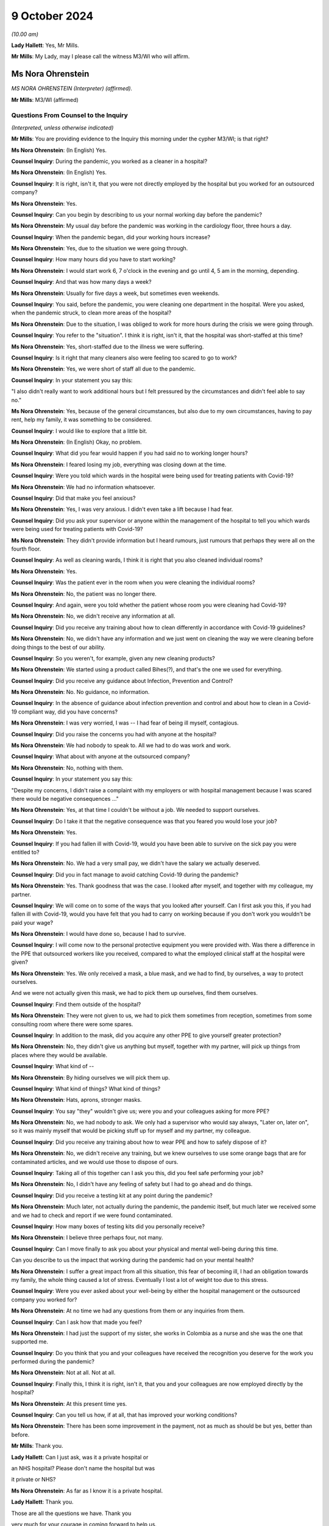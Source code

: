 9 October 2024
==============

*(10.00 am)*

**Lady Hallett**: Yes, Mr Mills.

**Mr Mills**: My Lady, may I please call the witness M3/WI who will affirm.

Ms Nora Ohrenstein
------------------

*MS NORA OHRENSTEIN (Interpreter) (affirmed).*

**Mr Mills**: M3/WI (affirmed)

Questions From Counsel to the Inquiry
^^^^^^^^^^^^^^^^^^^^^^^^^^^^^^^^^^^^^

*(Interpreted, unless otherwise indicated)*

**Mr Mills**: You are providing evidence to the Inquiry this morning under the cypher M3/WI; is that right?

**Ms Nora Ohrenstein**: (In English) Yes.

**Counsel Inquiry**: During the pandemic, you worked as a cleaner in a hospital?

**Ms Nora Ohrenstein**: (In English) Yes.

**Counsel Inquiry**: It is right, isn't it, that you were not directly employed by the hospital but you worked for an outsourced company?

**Ms Nora Ohrenstein**: Yes.

**Counsel Inquiry**: Can you begin by describing to us your normal working day before the pandemic?

**Ms Nora Ohrenstein**: My usual day before the pandemic was working in the cardiology floor, three hours a day.

**Counsel Inquiry**: When the pandemic began, did your working hours increase?

**Ms Nora Ohrenstein**: Yes, due to the situation we were going through.

**Counsel Inquiry**: How many hours did you have to start working?

**Ms Nora Ohrenstein**: I would start work 6, 7 o'clock in the evening and go until 4, 5 am in the morning, depending.

**Counsel Inquiry**: And that was how many days a week?

**Ms Nora Ohrenstein**: Usually for five days a week, but sometimes even weekends.

**Counsel Inquiry**: You said, before the pandemic, you were cleaning one department in the hospital. Were you asked, when the pandemic struck, to clean more areas of the hospital?

**Ms Nora Ohrenstein**: Due to the situation, I was obliged to work for more hours during the crisis we were going through.

**Counsel Inquiry**: You refer to the "situation". I think it is right, isn't it, that the hospital was short-staffed at this time?

**Ms Nora Ohrenstein**: Yes, short-staffed due to the illness we were suffering.

**Counsel Inquiry**: Is it right that many cleaners also were feeling too scared to go to work?

**Ms Nora Ohrenstein**: Yes, we were short of staff all due to the pandemic.

**Counsel Inquiry**: In your statement you say this:

"I also didn't really want to work additional hours but I felt pressured by the circumstances and didn't feel able to say no."

**Ms Nora Ohrenstein**: Yes, because of the general circumstances, but also due to my own circumstances, having to pay rent, help my family, it was something to be considered.

**Counsel Inquiry**: I would like to explore that a little bit.

**Ms Nora Ohrenstein**: (In English) Okay, no problem.

**Counsel Inquiry**: What did you fear would happen if you had said no to working longer hours?

**Ms Nora Ohrenstein**: I feared losing my job, everything was closing down at the time.

**Counsel Inquiry**: Were you told which wards in the hospital were being used for treating patients with Covid-19?

**Ms Nora Ohrenstein**: We had no information whatsoever.

**Counsel Inquiry**: Did that make you feel anxious?

**Ms Nora Ohrenstein**: Yes, I was very anxious. I didn't even take a lift because I had fear.

**Counsel Inquiry**: Did you ask your supervisor or anyone within the management of the hospital to tell you which wards were being used for treating patients with Covid-19?

**Ms Nora Ohrenstein**: They didn't provide information but I heard rumours, just rumours that perhaps they were all on the fourth floor.

**Counsel Inquiry**: As well as cleaning wards, I think it is right that you also cleaned individual rooms?

**Ms Nora Ohrenstein**: Yes.

**Counsel Inquiry**: Was the patient ever in the room when you were cleaning the individual rooms?

**Ms Nora Ohrenstein**: No, the patient was no longer there.

**Counsel Inquiry**: And again, were you told whether the patient whose room you were cleaning had Covid-19?

**Ms Nora Ohrenstein**: No, we didn't receive any information at all.

**Counsel Inquiry**: Did you receive any training about how to clean differently in accordance with Covid-19 guidelines?

**Ms Nora Ohrenstein**: No, we didn't have any information and we just went on cleaning the way we were cleaning before doing things to the best of our ability.

**Counsel Inquiry**: So you weren't, for example, given any new cleaning products?

**Ms Nora Ohrenstein**: We started using a product called Bihes(?), and that's the one we used for everything.

**Counsel Inquiry**: Did you receive any guidance about Infection, Prevention and Control?

**Ms Nora Ohrenstein**: No. No guidance, no information.

**Counsel Inquiry**: In the absence of guidance about infection prevention and control and about how to clean in a Covid-19 compliant way, did you have concerns?

**Ms Nora Ohrenstein**: I was very worried, I was -- I had fear of being ill myself, contagious.

**Counsel Inquiry**: Did you raise the concerns you had with anyone at the hospital?

**Ms Nora Ohrenstein**: We had nobody to speak to. All we had to do was work and work.

**Counsel Inquiry**: What about with anyone at the outsourced company?

**Ms Nora Ohrenstein**: No, nothing with them.

**Counsel Inquiry**: In your statement you say this:

"Despite my concerns, I didn't raise a complaint with my employers or with hospital management because I was scared there would be negative consequences ..."

**Ms Nora Ohrenstein**: Yes, at that time I couldn't be without a job. We needed to support ourselves.

**Counsel Inquiry**: Do I take it that the negative consequence was that you feared you would lose your job?

**Ms Nora Ohrenstein**: Yes.

**Counsel Inquiry**: If you had fallen ill with Covid-19, would you have been able to survive on the sick pay you were entitled to?

**Ms Nora Ohrenstein**: No. We had a very small pay, we didn't have the salary we actually deserved.

**Counsel Inquiry**: Did you in fact manage to avoid catching Covid-19 during the pandemic?

**Ms Nora Ohrenstein**: Yes. Thank goodness that was the case. I looked after myself, and together with my colleague, my partner.

**Counsel Inquiry**: We will come on to some of the ways that you looked after yourself. Can I first ask you this, if you had fallen ill with Covid-19, would you have felt that you had to carry on working because if you don't work you wouldn't be paid your wage?

**Ms Nora Ohrenstein**: I would have done so, because I had to survive.

**Counsel Inquiry**: I will come now to the personal protective equipment you were provided with. Was there a difference in the PPE that outsourced workers like you received, compared to what the employed clinical staff at the hospital were given?

**Ms Nora Ohrenstein**: Yes. We only received a mask, a blue mask, and we had to find, by ourselves, a way to protect ourselves.

And we were not actually given this mask, we had to pick them up ourselves, find them ourselves.

**Counsel Inquiry**: Find them outside of the hospital?

**Ms Nora Ohrenstein**: They were not given to us, we had to pick them sometimes from reception, sometimes from some consulting room where there were some spares.

**Counsel Inquiry**: In addition to the mask, did you acquire any other PPE to give yourself greater protection?

**Ms Nora Ohrenstein**: No, they didn't give us anything but myself, together with my partner, will pick up things from places where they would be available.

**Counsel Inquiry**: What kind of --

**Ms Nora Ohrenstein**: By hiding ourselves we will pick them up.

**Counsel Inquiry**: What kind of things? What kind of things?

**Ms Nora Ohrenstein**: Hats, aprons, stronger masks.

**Counsel Inquiry**: You say "they" wouldn't give us; were you and your colleagues asking for more PPE?

**Ms Nora Ohrenstein**: No, we had nobody to ask. We only had a supervisor who would say always, "Later on, later on", so it was mainly myself that would be picking stuff up for myself and my partner, my colleague.

**Counsel Inquiry**: Did you receive any training about how to wear PPE and how to safely dispose of it?

**Ms Nora Ohrenstein**: No, we didn't receive any training, but we knew ourselves to use some orange bags that are for contaminated articles, and we would use those to dispose of ours.

**Counsel Inquiry**: Taking all of this together can I ask you this, did you feel safe performing your job?

**Ms Nora Ohrenstein**: No, I didn't have any feeling of safety but I had to go ahead and do things.

**Counsel Inquiry**: Did you receive a testing kit at any point during the pandemic?

**Ms Nora Ohrenstein**: Much later, not actually during the pandemic, the pandemic itself, but much later we received some and we had to check and report if we were found contaminated.

**Counsel Inquiry**: How many boxes of testing kits did you personally receive?

**Ms Nora Ohrenstein**: I believe three perhaps four, not many.

**Counsel Inquiry**: Can I move finally to ask you about your physical and mental well-being during this time.

Can you describe to us the impact that working during the pandemic had on your mental health?

**Ms Nora Ohrenstein**: I suffer a great impact from all this situation, this fear of becoming ill, I had an obligation towards my family, the whole thing caused a lot of stress. Eventually I lost a lot of weight too due to this stress.

**Counsel Inquiry**: Were you ever asked about your well-being by either the hospital management or the outsourced company you worked for?

**Ms Nora Ohrenstein**: At no time we had any questions from them or any inquiries from them.

**Counsel Inquiry**: Can I ask how that made you feel?

**Ms Nora Ohrenstein**: I had just the support of my sister, she works in Colombia as a nurse and she was the one that supported me.

**Counsel Inquiry**: Do you think that you and your colleagues have received the recognition you deserve for the work you performed during the pandemic?

**Ms Nora Ohrenstein**: Not at all. Not at all.

**Counsel Inquiry**: Finally this, I think it is right, isn't it, that you and your colleagues are now employed directly by the hospital?

**Ms Nora Ohrenstein**: At this present time yes.

**Counsel Inquiry**: Can you tell us how, if at all, that has improved your working conditions?

**Ms Nora Ohrenstein**: There has been some improvement in the payment, not as much as should be but yes, better than before.

**Mr Mills**: Thank you.

**Lady Hallett**: Can I just ask, was it a private hospital or

an NHS hospital? Please don't name the hospital but was

it private or NHS?

**Ms Nora Ohrenstein**: As far as I know it is a private hospital.

**Lady Hallett**: Thank you.

Those are all the questions we have. Thank you

very much for your courage in coming forward to help us.

It is absolutely essential that we hear from a wide range of people who were working throughout the pandemic in hospitals. So we are very grateful.

**Ms Nora Ohrenstein**: Thank you and it has been very hard.

**Lady Hallett**: I can imagine. Thank you. I have been asked to rise while we break for the next witnesses. I shall return as soon as we are ready.

*(The witness withdrew)*

*(10.25 am)*

*(A short break)*

*(10.31 am)*

Professor Charlotte Summers
---------------------------

*PROFESSOR CHARLOTTE SUMMERS (continued).*

Dr Ganesh Suntharalingam
------------------------

*DR GANESH SUNTHARALINGAM (continued).*

Questions From Lead Counsel to the Inquiry for Module 3
^^^^^^^^^^^^^^^^^^^^^^^^^^^^^^^^^^^^^^^^^^^^^^^^^^^^^^^

*(continued)*

**Lady Hallett**: Ms Carey.

I am sorry about last week.

**Ms Carey**: My Lady, the next witness was in fact due to be Mrs Lesley Moore but due, unfortunately, to a family emergency she is unable to attend today and the Inquiry will update both you and the core participants in due course once we are able to do so.

Can we return then please to Professor Summers and Dr Suntharalingam. You are still under your oaths or affirmations that you made last week.

And I would like to start with you, Doctor, please, on the topic of advance care planning and do not attempt cardiopulmonary resuscitation. All right?

And if it helps you, Doctor, we are starting at paragraph 37 at your report.

**Dr Suntharalingam**: Okay.

**Ms Carey**: Some people may find discussing this quite distressing, so can we take our time and set out the principles, the legalities and the realities at a steady and slow pace if we may.

I would like to ask you please about why advance care planning is important generally and then why it was particularly important by the time we came to the pandemic. So could we start there.

**Dr Suntharalingam**: I think the broadest way to look at it is that it is a way of ensuring the patient's informed wishes are taken into account when making what are

inevitably time-critical decisions. By the nature of

these conditions, they can happen quickly, some

unexpectedly, and wherever possible the patient's wishes

and values, their own thoughts about what will happen to

them and what outcomes they would like should be known

where possible.

**Ms Carey**: So outside of the pandemic one might, for

example, embark on an advance care plan if they know

they have cancer and unfortunately that it is now at a terminal stage?

**Dr Suntharalingam**: Yes, I think anyone who, for whatever reason, is nearing the end of their life, to their knowledge, or is at risk of death for whatever reason.

**Ms Carey**: Now, there are various iterations of forms but there's one I would like to ask you about, acknowledging as I do that it is not the only form out there. But can we have a look, please, at the ReSPECT form. Can you just help us please, what is this intended for?

**Dr Suntharalingam**: So this is a model which, and to make this point, it really encapsulates what is already good practice, so it is not new policy. What it brings is a way of systematically looking at things which are already known to be important, and that includes establishing a shared understanding of the patient's condition, what outcomes they value and fear importantly, and what medical treatments would benefit them and it is a structured way of looking at that in a way that leads to being able to write down the information for reference when it becomes relevant.

**Ms Carey**: It has been, I think you say, implemented in parts of England and Scotland since 2016 and I think it is currently being implemented across Northern Ireland. I will deal with Wales separately, but let's just look at the form itself.

Obviously it has got the patient's details in there, the diagnosis or relevant information, communication aids, whether they need an interpreter. Would this also be used, for example, if someone had perhaps a support worker or needed someone to help communicate perhaps if they were learning disabled. Would that information all be included in there?

**Dr Suntharalingam**: Yes, I think anyone close to the patient and able to represent -- firstly help them with the decision-making and also able to represent them.

**Ms Carey**: Then there is a box of:

"Details of other relevant planning documents and where to find them."

And "Advance Decision to Refuse Treatment" is different, isn't it, as I understand it?

**Dr Suntharalingam**: Yes. So that's a legal instrument. Not so in Scotland but it would still be taken into account, so the sort of legal framework may differ but they, unlike these other documents which broadly can be considered called treatment escalation plans, the advance decision to refuse treatment is legally binding -- for the condition it applies for, it is important to say. So it may be for particular circumstances only.

**Ms Carey**: Right, so someone could say, for example, I don't want to have chemotherapy, let's take it outside of a pandemic context. They could make an advance decision to refuse treatment and that would be binding and therefore they would not have chemotherapy; is that correct?

**Dr Suntharalingam**: Yes. So they have legally declared they are not consenting which is different to a statement of values and preferences.

**Ms Carey**: Organ donation may also be discussed. And then there is a section dealing with personal preferences where people explain what is important to them, the quality of life, that they might want to be able to do this but not that. Can you give us some examples of what might be included in that box there?

**Dr Suntharalingam**: So if a discussion, for example, was around instituting mechanical ventilation, something that might lead them to be weaker than they are already, then they might say, actually, if the risk is -- there is no certain outcomes -- but if there is a substantial risk that I'm going to be worse off than I am now, even if I survive the intensive care process, as an example, or -- and I wouldn't wish to be living under those conditions, I would only want aggressive treatment if it left me fully able to do certain activities, then that is to be taken into consideration. It is not an absolute bar but it provides their input into the decision.

**Ms Carey**: Right, and then it goes onto the clinical recommendations, and who fills in that part of the form?

**Dr Suntharalingam**: So really this is about -- although it is signed by a clinician, the purpose of all these documents is to establish a shared understanding and an expression of values and preferences, so it would be done with the patient, or those close to them, or both, but it is filled in and signed by the clinician.

**Ms Carey**: Then we can see the boxes for signature, and if we look to the -- just pause there, please, just come down slightly, I just want to look at the box that's ringed in red where CPR attempts are not recommended. So this form can be used for someone to indicate whether they would want CPR but it is not a do not attempt CPR form, is it?

**Dr Suntharalingam**: Yes. It includes the same information and in a way it is wider and one of the benefits of this sort of document is it avoids a DNACPR document in isolation becoming sort of accidently seen as a proxy for wider treatment decisions. So by expressly including all of those and then including the CPR part as one end of the treatment process it puts it all into context.

**Ms Carey**: As we go on to page 2, we can see there that is reference to the capacity of the person at the time the ReSPECT form is being filled in, and then various options depending on who is involved in it, and the capacity of the person. ReSPECT forms and those like this, who are they ordinarily filled in by?

**Dr Suntharalingam**: So by clinicians, but in terms of which clinicians, really those in the best position to do it at the time.

**Ms Carey**: Right.

**Dr Suntharalingam**: Which, due to the nature of critical illness -- and it may obviously involve treatment other than critical care -- really, as early as possible, when it becomes relevant. So it may be somebody with a stable condition that they want to have taken into account, it may be somebody who has come into hospital with an acute condition, which case really as close to the front door as possible if they're able to take --

**Ms Carey**: So a GP could fill this in with a patient --

**Dr Suntharalingam**: Yes.

**Lady Hallett**: -- or if you were going through cancer treatment, you might fill it in with someone who is providing that treatment for you?

**Dr Suntharalingam**: Yes.

**Ms Carey**: Clearly slightly different considerations by the time we get to critical care, potentially.

**Dr Suntharalingam**: Yes.

**Ms Carey**: All right. And this form, where does it stay? On whose records?

**Dr Suntharalingam**: I think that is an important point about this. The intention of the ReSPECT form, although similar, is that it is transportable, it stays with the patient. They themselves would have a copy. Where there are electronic systems across regions, it would be part of that, such as an electronic care plan.

And that contrasts with -- so it is an advantage over something like a DNACPR form which is very specific to an institution, so you may need different ones for the ambulance service than ones for the hospital.

**Ms Carey**: We are going to look at a DNACPR form in a moment. But do I understand it correctly that if I went into hospital and I had a ReSPECT form if they called up my records they should find the ReSPECT form within them?

**Dr Suntharalingam**: It does depend on the information systems, but also -- you know, in an ideal world you would have a copy with you, and you would be in a position to highlight it and say, look, here is my understanding of things at the moment.

**Ms Carey**: All right. Okay. This is a form in England, Scotland and being rolled out in Northern Ireland. Can we just consider the position in Wales. There is an All Wales DNACPR policy which is different and I will come back to that, but is there any equivalent of ReSPECT or a form like it operating in Wales?

**Dr Suntharalingam**: So the overarching -- this is Resuscitation Council UK who I know you have as a witness subsequently, they have adopted this as their recommendation for all four nations. I think in terms of the implementation, it is my understanding is that the All Wales DNACPR form is under review as of June 2024.

**Lady Hallett**: Right.

**Dr Suntharalingam**: And certainly the expert recommendation from the Resuscitation Council is that it should be considered across all the nations.

**Ms Carey**: Why would it help to have a form like ReSPECT working across all four nations?

**Dr Suntharalingam**: In a practical sense, people obviously may travel across borders, and I think it is also about just establishing shared best practice, so even if you were to leave home, so to speak, if it works in one place, it should -- the principle should apply elsewhere.

It is probably worth emphasising this is, as we said, one form among many, and it is a way of capturing what are already existing principles. So it is about best practice rather than new policy.

**Ms Carey**: Whatever the actual format of the form, are they all asking similar questions and have similar considerations set out in them?

**Dr Suntharalingam**: Yes.

**Ms Carey**: Understood. I think, and you say in your statement, you say there is a treatment escalation plan document created by one of the health boards that was adapted after Covid-19 and now carries the All Wales NHS logo, and that applies in hospitals in Wales. Is that correct?

**Dr Suntharalingam**: That's my understanding.

**Ms Carey**: Clearly we have seen, on that ReSPECT form, reference to DNACPRs, and I would like to ask you, please, about DNACPRs. And some basics, please, if I may, Doctor.

Is this the position, though, that in fact if you have a cardiac arrest outside of hospital the survival rate is relatively low, somewhere around 8%.

**Dr Suntharalingam**: Yes.

**Ms Carey**: And if you indeed have a cardiac arrest and your heart stops in hospital, survival rate is higher but it is still only 23%?

**Dr Suntharalingam**: Yes.

**Ms Carey**: Now, the DNACPR -- is this right -- means that cardiopulmonary resuscitation should not be started for that particular patient, or continued? Can you help me why there might be circumstances where someone has a DNACPR but nonetheless CPR has started and therefore needs to be stopped?

**Dr Suntharalingam**: CPR itself is clearly time-critical, life-saving in those situations where it does work, but only when it is started promptly. So where there is any doubt, the presumption is always to start. Which is why paper DNACPR forms often have red borders, they can be easily identified, in electronic systems they are flagged prominently so that you know in advance -- or it's easy to spot, but if there's any --

**Ms Carey**: Pause there. We will pull one up on the screen so that everyone can follow what you are talking about.

Could we have INQ000227411, please.

I won't go through the detail but we can just look at one so we can see. 227411. Page 23, sorry, it's my fault.

There we are. All right. This is an example of a DNACPR form, and we can see there clearly the red border. And where does that go on the patient's notes?

**Dr Suntharalingam**: It can be in any particular place, but it should be easily identifiable. And to return to your previous question, the scenario where CPR may be stopped is where it has been started because a patient is observed to collapse. Appropriately, people may start if they weren't aware of the existence of this form, but once it is found, then it would be an indication to stop, so that's a scenario where that might arise.

**Ms Carey**: So the patient would be treated, but if someone had to go and locate the notes, for whatever reason, and then realise there was a DNACPR, that would be a circumstance in which you would stop, you wouldn't just leave the patient without any treatment --

**Dr Suntharalingam**: Yes.

**Ms Carey**: -- pending location of the form?

**Dr Suntharalingam**: Yes.

**Ms Carey**: I understood. And in fact this form says on it, it must be filled in at the front of the patient's healthcare record --

**Dr Suntharalingam**: Yes.

**Ms Carey**: -- and we'd hope it would be somewhere visible. All right?

**Dr Suntharalingam**: It is worth saying that the verbal information about this, although it should be backed up obviously by the document as well, form part of handovers and ward safety briefings and so on so the information is passed on from shift to shift, as it were, or at handover.

**Ms Carey**: Okay. Now, I think there are different circumstances in which a DNACPR notice may be made.

Is this right, firstly, they can be made in advance where the person has the capacity to say, "I don't want CPR"?

**Dr Suntharalingam**: Yes.

**Ms Carey**: All right, and we have looked at an example of that on the ReSPECT form, someone may come to that decision of their own volition?

**Dr Suntharalingam**: Yes.

**Ms Carey**: If someone comes to that decision, is that decision respected? It is?

**Dr Suntharalingam**: Yes.

For them to come to that position, they should obviously be able to have all the information about their condition, which they have themselves, but to have clinical scenarios explained to them or might be relevant to this if they are acutely ill or things are deteriorating, and despite access to support as well, having written information where feasible. So, again, it all comes to the benefits of having that discussion early.

**Ms Carey**: Early. All right. Understood. There may also be circumstances, though, where it is a medical treatment decision, made by clinicians such as yourselves, that CPR should not be offered because it is not clinically appropriate, and I want to be clear about that. In the circumstances where a clinician says, "We shouldn't do CPR because it won't work", does the patient or their loved one have to consent to that clinical treatment decision?

**Dr Suntharalingam**: No, they should be aware of it, and should be able to be involved in it and, if necessary, question it, but they don't specifically consent to it. It is about what treatment may be clinically appropriate and is on offer, so to speak.

**Ms Carey**: Am I right, though, that the law does require the patient, if they have capacity, or their carers/loved ones, to be consulted --

**Dr Suntharalingam**: Yes.

**Ms Carey**: -- where a clinician has decided that there should be a DNACPR notice?

**Dr Suntharalingam**: Yes.

**Ms Carey**: Right. And is this the position, a patient or loved one cannot demand CPR if it would be clinically inappropriate?

**Dr Suntharalingam**: That is right. It is a treatment decision and the treatment itself, it is not a switch where you simply decide to save someone's life, it is a treatment process often quite intrusive, and it is like any other treatment: you do it because you think it will work.

**Lady Hallett**: Sorry to interrupt. You say it is a legal requirement that a patient should be consulted before the decision is taken. Just looking at the form, I appreciate that there are several boxes which include having discussions with those close to the patient at box 4, for example. But I'm just a bit concerned; box 1 or question 1:

"Has the patient appointed a health or welfare attorney to make decisions on their behalf? If yes, they must be consulted."

Surely that is not highlighting the fact that there is a legal requirement that loved ones of the patient to be consulted by just taking the health and welfare attorney example. Do you see what I mean?

**Dr Suntharalingam**: Yes, yes, my Lady.

I think the way -- I think the issue of a chronology is -- my understanding of this is that this shouldn't come as a surprise, if you like to the patient or those close to them after the event, it is not necessarily the same as saying they must be consulted first, so they should be made aware of it, and I agree it should be anyone that is in a position to be a representative of the patient if they themselves can't take part in that discussion.

**Lady Hallett**: I just wonder if that form should be clearer?

**Professor Summers**: I think the other important thing is this is just one DNACPR form of one particular organisation, I do not think there is one unified --

**Lady Hallett**: They won't necessarily be the same.

**Professor Summers**: It won't necessarily be the same in every single institution. This is just one example of such a form.

**Lady Hallett**: No. I'm just --

**Ms Carey**: So this one, for example, does not refer to loved ones, families, carers and the like, and people with a power of attorney are in a potentially slightly different category, it doesn't even mention that. But I don't want anyone to be confused between who has to be consulted.

I was going to look at the form, if I may, my Lady, and just go through some of the boxes.

But, does the patient have capacity to make and communicate decisions? If they do then they should be consulted. Is that the position?

**Dr Suntharalingam**: Yes.

**Ms Carey**: Right. If they don't, you have to see whether there is an advanced decision to refuse treatment, in which case that would be legally binding, as I understand it. Do they have a health and welfare attorney, potentially called different things across the four nations?

**Dr Suntharalingam**: Yes, this is the Welsh document --

**Ms Carey**: All right. This is the Welsh document, yes, to make decisions on behalf. But if they do have the health and welfare power of attorney in Wales or power of attorney in some other countries, then they must be consulted; is that correct?

**Dr Suntharalingam**: It's correct, and it is worth making the point at this stage, which is relevant to other discussion as well, that a patient's capacity can be a stable fixed condition or it can change. So if somebody is confused and delirious on one day, they may not be the next, and even with the attorney involved, if the patient has capacity on the day, then that takes precedence.

**Ms Carey**: But to follow up to her Ladyship's question, in fact nothing on here about "Has the patient's family, loved one, carer been consulted?", and that ought to happen legally, as I understand it?

**Dr Suntharalingam**: I think so. It is touched on in question 4 in terms of asking the question, but it says those close to the patient rather than specifying who that should be, so.

**Ms Carey**: Family, loved one, carer, it could be any one of the aforementioned, all right.

Then, the clinician has to fill in why CPR would be inappropriate, unsuccessful or not in the patient's best interests.

Has the discussion taken place with the patient, "yes" or "no"? If it has not been discussed that ought to be recorded in the form. And presumably would say patient is ventilated, patient is unconscious --

**Dr Suntharalingam**: Yes.

**Ms Carey**: -- something along those lines.

**Dr Suntharalingam**: Yes.

**Ms Carey**: Has an appropriate discussion taken place with those close to the patient, the health and welfare attorney, or a IMCA?

I'm afraid I'm not familiar with "IMCA". Can you help with that?

**Dr Suntharalingam**: That is an independent advocate for --

*(Unclear: simultaneous speakers)*

**Ms Carey**: Thank you. And then it is filled in, as we can see, by the healthcare professional, and they have to give various of their details.

Cancellation of decision, can I ask you about that. In what circumstances would a DNACPR be cancelled?

**Dr Suntharalingam**: So the factors leading into that discussion are partly around the underlying condition of the patient, but also about their acute condition. And it may be their severity at that stage is such that it is felt that they wouldn't benefit further from CPR if, for example, they are already receiving maximum life support on intensive care. If their heart stops at the end of that, it may be felt that that's not going to benefit.

However, if they then, under the existing treatments, get better, then it may be -- and if that acute condition was part of the reason for the DNACPR, then that may need to be reversed. So it is very much a live document that is always under review.

**Ms Carey**: Who makes the decision to cancel the DNACPR?

**Dr Suntharalingam**: Really the same set of clinicians who institute it -- potentially. So it may have been a DNACPR that was set up on a ward, they come to intensive care, things change. So, really the clinician looking after the patient at that time.

**Lady Hallett**: Right. And then box 8:

"Copies of the DNACPR decision have been sent to:

[The] patient/carer

GP

Nursing or Care Home."

In a hospital setting, is there someone responsible for sending the DNACPR to the patient or their carer and the GP?

**Dr Suntharalingam**: I think --

**Lady Hallett**: Or is that either/or?

**Dr Suntharalingam**: Yes, it's either/or, and I think it comes under sort of discharge management and sharing information when the patient leaves the -- leaves the institution.

**Lady Hallett**: And then if we just keep scrolling down slightly:

"All boxes must be completed.

In the event of cardiac or respiratory arrest, no ... (CPR) will be made. All other ... treatment and care will be provided."

Clearly, I think you have made the point a number of times already in your report that a decision to not perform CPR is not the same as not treating someone in all other respects.

**Dr Suntharalingam**: Yes.

**Lady Hallett**: All right. And then there is various other parts of the form that I don't need to trouble you with.

Now, we have looked at this in a rather sterile and non-pandemic situation. But can I ask you please about how one fills in this form in critical care settings and perhaps, Professor, if I can come to you: if someone is brought into critical care and is not getting better, pre-pandemic, can you give us an example of how you would discuss DNACPRs with the patient's family?

**Professor Summers**: As you rightly point out, it is often in the critical care setting with the patient's loved ones rather than with the patient themselves because at that point they have been so compromised that they are unable to participate in the discussions because they don't have capacity.

I suppose talking you through the nuts and bolts of how one does that, you usually would be meeting face to face wherever possible with those family and loved ones and the place in which I would normally start those conversations is to ask the loved ones what's their understanding about the clinical situation in which we are, so that we can all start from the same place.

Sometimes they have just attended the intensive care unit in an emergency, they aren't fully up to speed with how their loved one ended up here and so it is important for everyone to clarify their understanding about the circumstances that have brought us to the point we need to have this conversation.

And once we have clarified that and it is -- I feel that everybody understands what has happened and why we are all in the room having this conversation, I then ask, have the patient or their loved ones ever discussed what they would want at the end of their life? You know, what are their values? What are the things that they would say if they were not here, or if they were here and they are not able to contribute? And very often people haven't ever discussed this as a family and so we are asking the loved ones, as the people who know the patient best, given that we have rarely met them when they are well in a critical care setting, what do you think they would say if they were able to contribute to this conversation?

I'm usually very clear that I'm not asking the family to make a decision, that the burden of that decision is made about what's clinically appropriate by the doctors, and explain very clearly that that's my responsibility, I'm not asking them to carry that burden and nor should anyone because you are asking them to make a decision about someone whom they love and care for very much at a time of great distress.

But it is important that they have the opportunity to input into that decision and then explain, having heard what they have said and reflected on what they have said about what they think the patient would think or any discussion that has ever happened, I explain my viewpoint on the situation as a clinician, that actually, taking everything into consideration, I do or do not feel that resuscitation is appropriate in this particular scenario.

**Ms Carey**: Pausing there. If a clinical decision is made by someone like you that there should be a DNACPR, and the patient's loved ones disagree, can they ask for a second opinion?

**Professor Summers**: Absolutely yes.

**Ms Carey**: And if a second clinician comes along and says, "No, I think it is clinically inappropriate", at that point is the DNACPR notice made?

**Professor Summers**: Yes, but I would say that we would make tremendous effort to try and reach an agreed understanding of the situation. I don't think it is in anybody's interests for there to be wild disagreement. Because this is the family's loved ones, trying to explain why we are where we are is important.

**Ms Carey**: Now, in pandemic times I suspect there was not the time -- there wasn't the bedside conversation or in a side room. How did you practically go about having DNACPR discussions with loved ones perhaps over Zoom or some other kind of remote meeting? Can you tell us how you went about it and how you found it?

**Professor Summers**: This was one of the most extraordinarily difficult parts of ICU care in the pandemic. Very often the loved ones of our patients had last seen them when they were leaving home to come into hospital and at that point often they were conscious, they were talking, and they were in a very different state to they are at the point that we are contacting them to have this conversation.

That differs enormously from the usual clinical practice when the patient's loved ones would often have been at the bed side and seen that deterioration over days and I remember very often people who came into intensive care for Covid had been in hospital for a few days beforehand, so they had deteriorated over some days and then come to us because of the course of the clinical illness and they would not have seen any of that.

**Ms Carey**: So it may have come as a real shock --

**Professor Summers**: Yes.

**Ms Carey**: -- when you have to make the call or speak to them on the Zoom, that you haven't even had the conversation, never mind the actual detail of the conversation, and how did those conversations go when you had to speak to the loved ones?

**Professor Summers**: They were hard because you have never been in the same room as that individual. They have someone who therefore they have not met talking to them about a situation that they have not been able to witness over a period of days, in a very remote and disconnected way, either via telephone or via Zoom and we were having to have these conversations in greater number than you would ordinarily because the number of patients in critical care was greater and the level of severity of the illness and the outcomes were, overall, worse than they would be for the usual ICU population. So you would have done several ward rounds and then maybe making several of these calls in the course of a day to explain to a family the situation their loved one was in. It was not easy for the families or for the healthcare staff.

**Ms Carey**: No, well, I was going to ask you, who was actually -- obviously you may have made some calls yourself, but was there a set person who had to made the call, was it always the clinician, was there other people supporting in this role during the pandemic, do you know?

**Professor Summers**: Different hospitals and institutions organised how they did this differently. Some hospitals set up family liaison teams where they had non-critical care positions having conversations with families about that. We chose not to do that in the hospital in which I work and as the critical care consultant and medical team we made those phone calls.

**Ms Carey**: Can I ask you, Professor, since you are speaking, do you personally have any experience or are aware of blanket use of DNACPRs in your hospital?

**Professor Summers**: I do not.

**Ms Carey**: And Dr Suntharalingam, do you have any personal experience?

**Dr Suntharalingam**: No.

**Ms Carey**: We have heard of them, clearly, in a number of respects. Can I ask you this, the Inquiry has also heard there were some examples of families whose patients had been discharged and have subsequently found out that there is a DNACPR on their record. What is the circumstances -- what is the process then if someone says, "Well, there is one on my record and I'm awake now and I'm alert and I'm better", how does one go about having a DNACPR notice reviewed?

I don't know if, Professor, or Doctor, whichever of you feels best able to speak to this.

**Dr Suntharalingam**: I think it means going through the institution where it was generated so likely in an acute hospital and through the services of that hospital. So there are outpatient liaison services or an email to the chief executive, whatever is required to get in touch with the hospital through existing routes, and they can then take it from there.

**Ms Carey**: Right, so if it was made in a hospital, they ought to contact the hospital; if it was made by a GP, go back to the GP and any other settings and every other setting in between.

Can I ask you about the CQC findings.

**Lady Hallett**: Just before you do that, I have also heard from a large number of bereaved families that not only did they find out about the DNACPR notice on their loved one's records but that they weren't consulted or no discussion took place with them and they knew their loved one was not in a position to have had a discussion. Are you aware of situations where notices were put on without any discussion with the patient because the patient didn't have capacity and without any discussion with the family member?

**Dr Suntharalingam**: I think it depends on the context. I think in our clinical setting of critical care, because we are very hands on with the patients and the situation is changing every day, the sort of discussions the professor describes would have been had. There may have been some slipped through the net but it wouldn't be the normal case. I think some of the examples you have had may have been from other settings where there may be fewer people looking after larger number of patients. So I can't really comment on that but I would think in our setting it would be very unusual.

**Lady Hallett**: Is your setting a large teaching hospital?

**Dr Suntharalingam**: A clinical setting regardless of site, actually, so any intensive care unit --

**Lady Hallett**: Oh, I see.

**Dr Suntharalingam**: -- (overspeaking) -- these sort of discussions are really part and parcel and it is not to say they wouldn't be for other people but it may have been a DNACPR decision that was in records from much earlier, may have been made in a very different setting. It is difficult to comment without knowing --

**Lady Hallett**: It could have been made in a setting -- in a ward where maybe the staff weren't not used to -- as you are, obviously, sadly, too used to this kind of discussion or process -- but they could have been made in situations where the staff weren't as familiar with the process that needs to be gone through.

**Dr Suntharalingam**: Potentially, and I think some of the potential benefits of widespread treatment escalation planning such as a ReSPECT form, part of that includes normalising discussions, not only for the public and the patients themselves but also for all staff in all areas, so it becomes part of the process of healthcare for those patients where it is appropriate. So they are at risk of dying.

**Lady Hallett**: Sorry to interrupt.

**Ms Carey**: No, not at all because actually it alights on exactly what I was going to ask about with the CQC findings.

Could we call on screen INQ00474255\_27.

My Lady will recall there was an interim report and then a final report done by the CQC and it really just picks up on the questions your Ladyship was posing. The CQC found that the healthcare professionals they spoke to:

"... recognised the importance of ensuring the conversations around advance care planning ... But how well people were involved in conversations about their care and whether or not they wanted to receive [CPR] varied. Some people experienced compassionate, person-centred care where they were fully involved ..."

And then there were others where it did not happen and they found it hugely distressing. In these cases, they say:

"Conversations took place at short notice and people did not fully understand what was happening or what a DNACPR was. Having the time and information to talk about what care and support people want and need to have a dignified and peaceful death is essential."

Can I ask you both this, do you agree with the CQC's conclusion there about trying to talk about this when we are not in a pandemic situation with stretched ratios, where people have seen someone leave in an ambulance and then see them potentially on a ventilator, is this really all about talking about death and how we would like to die in advance of the urgent critical situation we ended up in the pandemic?

**Dr Suntharalingam**: Absolutely yes. I think it is worth just starting with the point that I believe this is the CQC report about what was happening in nursing and care homes and at an earlier stage of the pandemic and things did improve after, so it partly reflects the sort of multitude of policies and changes early on. But I think your wider point, I absolutely agree.

And it is worth saying, this is a positive discussion, as well. It is about how people want their last days of life to be and whether CPR is something they want as the means of their death, which unfortunately is often the case, or whether they would rather die at home without intervention. So obviously those answers will vary a lot depending on the patient's medical condition itself, their values and wishes, so it is really a positive discussion around -- and it is a society-wide discussion around death really.

I agree the more open and prevalent that is and people not feeling embarrassed to talk about it with their family members, the more likely it will be that these sorts of situations don't arise in a crisis.

**Ms Carey**: The CQC report goes on to refer to a lack of training and support for staff and how confident they were in holding these conversations has impacted on the quality of people's experience.

Now, you two, I'm afraid, have to deal with this more often than a number of other staff. Can I ask you, who practically do you think should be responsible for training those who are not working in critical care or end of life treatment? Who would be responsible for providing that kind of training? The Trust, the hospital, NHSE, the regulators?

**Professor Summers**: So communication training and having conversations such as this actually is a core part of the medical training curriculum for medical students as set out by, I think, the General Medical Council. So actually it is a training thread that should go through, certainly for doctors, and I would argue other healthcare professionals too, throughout their training. We are required in the nature of our work to have all kinds of difficult conversations with people around death and other personal issues and I don't think saying it was just the responsibility of Trusts is broad enough. I think that actually it should be embedded as a core part of professional education.

**Ms Carey**: I was going to say, do you have to do continuing professional education?

**Professor Summers**: Yes.

**Ms Carey**: Is it part currently of any continuing professional education programme that you are aware of?

**Professor Summers**: Certainly the matrix for intensive care positions and members of the Royal College of Physicians includes having the skills on keeping up to date with both the legal and the professional best practice.

**Dr Suntharalingam**: It is worth adding the point that I think those who generated the ReSPECT form would say that as part of the implementation of that, so we are talking about four nations' implementation that funded training by institutions, organisations supporting the Trusts and Health Boards and employers is a key part of it as well, and there is a wider point behind that, which is whether it is about DNACPR, or around treatment escalation planning, having clinician time to actually have these conversations, clearly in a pandemic certain things apply but in normal life it's making sure the time is there to have those conversations as well as the training.

**Ms Carey**: Thank you. Can I move to a different topic with you, Doctor, and it is the work that you undertook in March 2020 in relation to a clinical prioritisation tool that you were asked to consider working on some guidelines for by I think the Chief Medical Officer. We heard from Professor Whitty two weeks ago now and I said then we were hearing from the person involved or one of the three involved.

Can I just start like this: I think it is obvious from what you have said that clinicians make decisions about who should be admitted to care on a daily basis. I think you told us last time that you would have a discussion with the ward if the ward thought the patient was deteriorating and you would be involved then in deciding whether it was appropriate for the person to be admitted to ICU.

Yesterday I think you are aware we heard about a NICE guideline to assess patients when they are admitted to hospital to consider whether they might need critical care. Is that correct?

**Dr Suntharalingam**: I believe so, yes.

**Ms Carey**: That's not the same thing that the tool that you were working on that Professor Whitty --

**Dr Suntharalingam**: No.

**Ms Carey**: And as I understand it you were asked to draw up guidance in the event that critical care was saturated?

**Dr Suntharalingam**: That is right. In fact the lead for it was Professor Whitty and he was kind enough to comment on it two weeks ago, as you say, saying that it was difficult but he felt the outcome at the time was useful and sensible. It was for the four nations, so it was the quintet of four CMOs and the National Medical Director.

**Ms Carey**: And if I understand it, I think on 21 March you and two other colleagues were asked to form a group to consider the clinical prioritisation model to be used in the event that the NHS critical care resources were saturated, by which I mean there was no bed available.

**Dr Suntharalingam**: Yes.

**Ms Carey**: And we have heard about the NHS being in CRITCON 4. Is it this that the tool was designed to address?

**Dr Suntharalingam**: Yes. In fact the wider framework that was very much part of this work, so bearing in mind this was very early on in the pandemic, and at that point numbers were rising, and in fact the framework very explicitly tied CRITCON and mutual aid to the potential trigger for a tool. So it wasn't the tool in isolation, it was pairing those two things so there was an operational context to what might then be needed.

**Ms Carey**: I just wanted -- can I perhaps put it more simply. Was this designed in the event that there was no bed anywhere and you had two people vying for one bed?

**Dr Suntharalingam**: Essentially, yes.

**Ms Carey**: Now, that is a very heartless way, I appreciate, of describing it but that's what we are talking about here and no other bed in a neighbouring hospital?

**Dr Suntharalingam**: No.

**Ms Carey**: Or, indeed, a neighbouring region that could be sensibly someone transferred to?

**Dr Suntharalingam**: That is right, and in the context that mutual aid and decompression would already have happened so essentially talking about -- (overspeaking) -- which would be a very extreme scenario.

**Ms Carey**: We looked at all the transfers and the rising numbers and indeed we looked at the circular diagram of the example of Northwick Park and the number of other hospitals that they transferred patients to. But assuming in that example that there was no other bed available and CRITCON 4 had been declared, this was when the tool was envisaged to operate; is that correct?

**Dr Suntharalingam**: That is correct. And two things to emphasise. Firstly, CRITCON 4 is a national situation not just in that hospital. We have talked about scenarios where CRITCON might be triggered as an alerting tool but where CRITCON 4 is agreed by those in authority to be a national state, and then the other point to make is this is all time sensitive. It is really about queuing for the next available bed and that might change when a bed comes up. So it is not about barring people from being admitted, it is saying who we would admit into the beds available right now.

**Ms Carey**: Perhaps if we look at how the tool was envisaged to work by reference to your paragraph 110, Doctor.

Could we call up on screen -- thank you very much -- a summary of how the framework was proposed. I won't necessarily go through all of these but we can see there it was designed to effectively only operate once CRITCON 4 was declared in one or more regions and where CRITCON 4 is declared, NHS England, in this case, have to be notified so they know the position and all other possible sources of mutual aid between hospitals have been exhausted.

**Dr Suntharalingam**: That is right.

**Ms Carey**: So it really is in extremis?

**Dr Suntharalingam**: That is right. And although CRITCON was sort of convenient vocabulary for this, obviously for the other three nations it is around that same information being escalated in other ways about capacity and saturation.

**Ms Carey**: It makes the point there at 110.2 that there should be no triage until every accessible ICU is full.

**Dr Suntharalingam**: Absolutely.

**Ms Carey**: "This assessment should be based on accurate collection and communication of realistic frontline ICU conditions using CRITCON or equivalent ... rather than abstract bed counts against a theoretical bed base."

What were you getting at there, if I may ask?

**Dr Suntharalingam**: It was the discussion we had earlier really about having -- although it's useful to think in terms of notional surge capacity, those are, sort of, fairly abstract numbers and if units are becoming realistically saturated under the conditions at the time, that's what's going to start influencing clinical decision-making, albeit subconsciously, and in practical terms through simple lack of available beds. So that is the realistic frontline conditions in the view of those working there that needs to feed into this level of realistic decision-making. And percentages of notional total surge capacity may not help with that.

**Ms Carey**: Then 110.4:

"If critical care resources become exhausted nationally, any declared clinical prioritisation would operate on a ranking basis in the event of needing to prioritise one patient over another when competing for the same resource (in effect, 'the last ICU bed')."

What was that trying to convey?

**Dr Suntharalingam**: It was really the point we made earlier that this is reflecting -- this is not about triaging people in the sense of saying they will never get an intensive care bed unless that is the clinically appropriate scenario in any case, but under pandemic conditions it is not about ruling people in or out, it is saying for the next available bed who should take precedence over somebody else on the grounds of survivability using these principles.

**Ms Carey**: Right. In a scenario where you have two patients and both are eligible and it is appropriate to escalate them to ICU, you would use the tool to say that person should be number 1 to get that bed and then if one becomes available, the next person gets it. Is that how it was meant to work?

**Dr Suntharalingam**: Yes. The tool in its final form was about "expected to survive" or "likely to survive" versus "may" or "may not survive", versus "unlikely" or "not expected to survive". So it was really just a verbal description rather than a numerical score and using that you would use it as a ranking system in the scenario that you found yourself.

**Ms Carey**: Was it ever envisaged the tool would say that someone should be taken out of ICU? Was that part of the framework you were considering?

**Dr Suntharalingam**: No. Under the label of reverse triage, it is a concept and people did raise whether we should but in the context of this, no, it wasn't. I think, in this case, it was too difficult to put into a structured form that would make sense to people at the time.

**Ms Carey**: So you were not asked, nor did you in fact, I think, consider the possibility of having to take someone off a ventilator, for example, to make room for others; that is not what the tool was designed for?

**Dr Suntharalingam**: No.

**Ms Carey**: Understood, all right.

So, effectively, it was a ranking system for who should get the next bed available whilst there were these extreme conditions?

**Dr Suntharalingam**: That is right. I think in terms -- although it is quite appropriate to talk about beds it is really about starting a treatment process in a limited setting in CRITCON 4 and in extremis.

**Ms Carey**: Can I ask you, why is it important to have a tool at all?

**Dr Suntharalingam**: I think the benefits are, firstly, transparency. Both within the profession and also to the public and particularly those who might be disadvantaged in general. So even if people may not agree with it or like it, the fact that they can see it I think is important and that replaces any risk of subconscious bias or unseen decision-making. So, firstly, there is one of transparency.

Secondly, there is one of efficacy, which is that by publishing something and having a plan it may be adapted and modified and improved and disputed if necessary, but you have to work with what is available and it means that what we do have is the best we could manage at the time.

**Ms Carey**: Can I pause you there. Do I take it from that that prior to the pandemic there was no in extremis saturation tool available?

**Dr Suntharalingam**: No.

Thirdly, I would say there is reassurance in two forms, one is for clinicians to know that even if you are saying this is usual conditions, we are not saturated yet, for clinicians to know that there is some sort of plan for what happens next means, firstly -- it means that they don't feel that sense of moral doubt and injury, potentially worrying they will find themselves in that situation on their own in the middle of the night at their site. They know there is a plan.

Secondly, for the public and for patients it gives them the safety that people aren't going to find themselves in a position of being triaged inappropriately. If there is a national plan and people know when it's switched on and when it's switched off, that only the CMOs can activate it, it protects the public by avoiding -- the risk that we're not talking about something, it sort of happens unseen.

**Ms Carey**: Is there any, do you know, will or desire among the medical profession to have a tool such as this in case we find ourselves again in a situation where we are overflowing in ICU beds?

**Dr Suntharalingam**: I would say yes. Obviously, having been involved in that particular point of view, but I think genuinely looking at wider discussions there was a need for it and, to be clear, it is not about a tool that you pick up and start using on your own, it is knowing that there is something -- there is a plan in the background that may be activated and I think that in itself provides reassurance for people.

**Ms Carey**: I think just to finish this topic, albeit only the -- only seven days when the framework was being considered by your group, I think you say that the group consulted with the critical care professional community, age and disability groups, and with the Department of Health and Social Care's moral and ethical advisory group, and there were various changes made to the putative framework during that period as a result of those meetings.

Just finally on this topic then, did your work as part of that group effectively form a starting point for a document that is now in existence, which is the clinical guidance published by the Intensive Care Society.

**Dr Suntharalingam**: That is correct. On 28 March when the work for the quintet of CMOs and National Medical Director was stood down on the grounds that, at that stage, it looked as if the first wave was as seceding and the tool wouldn't be needed, there was a discussion around publishing it so it could be developed openly and with as much professional and public input as possible by a professional society.

The Intensive Care Society took that on, in consultation with as many other groups as possible. What was originally published, firstly as a guideline from the Intensive Care Society, endorsed by the Royal College of Physicians and --

**Ms Carey**: Pause there, because we'll have a look at it.

**Dr Suntharalingam**: Sure.

**Ms Carey**: Can I have on screen, please, INQ000395282. Just before, you were about to tell us who it was endorsed by, this was obviously not the framework that you worked on in that week in March 2020, but it is effectively using your work, this guidance was then developed based on it; is that correct?

**Dr Suntharalingam**: That is correct, and in the context of if a national guidance at NHS level were to be required, then this provides a starting point to pick up and start from this rather than from a blank page. So it would be sort of relevant and looping back again if necessary, so to speak.

**Ms Carey**: I think this guidance came out on 28th May 2020; is that correct?

**Dr Suntharalingam**: That is correct.

**Ms Carey**: We can see there that it is endorsed by Royal College of Physicians, the Scottish Intensive Care Society, the Welsh Intensive Care Society, All Wales Trauma Critical network, the national Critical Care Networks of England and Northern Ireland.

So a UK-wide document. It is entitled "Assessing whether Covid-19 patients will benefit from critical care ... an objective approach ..."

But is it solely for use during a respiratory pandemic that involves Covid-19?

**Dr Suntharalingam**: No, I would say, and then there are three elements to this, and I think also to reassure anyone listening, the guidance has the same elements as the original framework, which is including the shared escalation, the mutual aid, the fact that any decision tool would apply in CRITCON 4, so if somebody has to pick those up and use this today, they would say, well, we're in CRITCON 2 or 3, therefore the usual decision-making applies, nobody is going -- should be going to the back page and using the tool on its own.

But in that context, in terms of applicability, the document has statements of moral and ethical principles which are applicable to any crisis, and potentially outside a crisis. It has a statement about shared escalation, mutual aid, the CRITCON framework, which are also -- should apply to any crisis.

And then the tool at the end is specific to Covid, and would need to be re-assessed, re-designed as indeed it would have done during the pandemic itself if it were in use, because it was based on available data at 28 March, or would in any case have been adapted.

For a different disease there would be different criteria, different things to look at.

**Ms Carey**: So barring the, I think it is appendix 2, if we just look at it at page 12 of the document, there is the decision to support aid in relation to Covid. But essentially, if one looked at pages 1 to 11, they would be applicable whatever the virus, whatever the disease, whatever the extremis circumstances underpinning it.

**Dr Suntharalingam**: Yes.

**Ms Carey**: You could basically use pages 1 to 11, and add on an appendix, to be specific, to whatever circumstance that was appropriate?

**Dr Suntharalingam**: I think so, I don't know, would it be useful to look at page 11 briefly?

**Ms Carey**: Yes, let's go back to that then, because that is a more general application.

**Dr Suntharalingam**: Yes. To some extent this is a further version of the discussion about CRITCON that we had previously. But I think the bits to highlight here are that usual decision-making applies when we are at CRITCON 0 to 3, with the sort of blue arrows saying that.

**Ms Carey**: Yes.

**Dr Suntharalingam**: And then CRITCON 4, and in fact that table we just looked at at the back, the decision aid, only applies at a stage of sort of universal CRITCON 4 as declared by -- at, sort of, government level.

**Ms Carey**: If I follow you correctly, Doctor, if we go down to the 4 triage risk, all in red there, we are at CRITCON 4, it is only then that you would turn over to appendix 2 and follow the tool for whatever disease or virus or situation was necessary?

**Dr Suntharalingam**: Absolutely. And the logic of having it there is so they can talk about it openly. It really is in order to avoid having to use it, so everyone is at least aware of what we would be facing if we got to that position.

**Ms Carey**: Right. Can I just then finish on this topic. There is this prototype that could be adapted in the event of future need. I think you make the point in your statement that there is a potential benefit to discussing this in non-pandemic times --

**Dr Suntharalingam**: Yes.

**Ms Carey**: -- and you said it could be done with publicly accountable oversight. Who did you envisage might provide that oversight?

**Dr Suntharalingam**: So, in a sense I'm very open to sort of expert opinion as to how this could be implemented, but some form of public commission or stakeholder meeting, with a very wide buy-in from interested members of the public, particularly those representing disability and other disadvantaged -- potentially disadvantaged groups, and to make sure that all sections of society are involved.

There is some academic work which suggests that actually the public may be sort of ahead of the profession in things that they might want to have considered. This is purely from a research paper in Oxford, but they found ideas coming up were around prioritising people with young children, or even healthcare workers, and they wanted to talk about things like taking people off ventilators. I'm not advocating for that, but it is interesting that the discussion beyond the profession can be wider than the discussion that we ourselves have.

**Ms Carey**: I wonder if we could leave that topic there.

My Lady, I'm moving to a new topic. It is a little early, but I can start the new topic or we might perhaps take our mid-morning break?

**Lady Hallett**: No, that's absolutely fine.

I shall return at 11.45 am.

**Ms Carey**: Thank you, my Lady.

*(11.25 am)*

*(A short break)*

*(11.46 am)*

**Lady Hallett**: Thank you.

**Ms Carey**: Thank you, my Lady.

Professor Summers, can I turn to you, please, and just look briefly at ICU capacity in 2021. Because we concentrated a lot on the early stages of the pandemic, and I think you make the point in your report that, in fact, by early 2021 there was a far larger surge in critically ill patients than there had been earlier on in the pandemic. If it helps you, I'm at page 60 in your report.

I wonder if we could call up on screen figure 11 at INQ000474255\_0060.

With your help, Professor, I would like you just to explain -- we are not going through all the regions but all four nations are represented on this figure, which is the regional increases in occupied ICU beds above baseline, provided by The Intensive Care Society, and it is really to get a sense of how different it was in 2021 than how it was in 2020, or, in some cases, it is the data from 2019.

Perhaps if we take Scotland as the first example, can you speak to this? And is this showing us that in 2019 in Scotland they had 203 occupied beds in ICU? And by 2021 that jumped considerably to 303?

**Professor Summers**: Exactly. So this is an attempt to quantify the degree of the surge in ICU capacity that was required in January 2021 by using exact data at this time from NHS England and estimates that they could acquire, I think, from Scotland and Northern Ireland. Subsequently, actually, it looks like their best estimates for Scotland were almost exactly correct when the real data had become available from SICSAG.

I think the important message from the entire UK picture is that the equivalent of about 141 extra intensive care units were required in January 2021 above the capacity that was available in January 2020, and that's assuming an average size of 15 or 16 beds in intensive care.

**Ms Carey**: I think at the bottom of the screen it says it was based on one ICU being a 16-bed unit --

**Professor Summers**: Yes.

**Ms Carey**: -- and so by 2021 we needed 141 extra ICUs across the UK.

**Professor Summers**: Yes. And we did not create that physical capacity of 141 extra ICUs with any more staff, to reiterate that point again; we did it with exactly the same number of staff as we had in January 2020 in terms of specialist critical care staff. We stretched what we had to make that extra capacity.

**Ms Carey**: Understood. I think in fact there is an accompanying document on page 61 which exemplifies this, and can we have the table at the top there, that, ordinarily in -- well, not ordinarily in January 2020, so just pre-pandemic, one member of staff cares for -- it was a consultant, they can care for 12 patients, and you can see the jump there from -- into 2021, they were caring for 16 or as many as 33 patients. We're familiar with the changes to the nursing ratios, but when you look at some of the other people involved in providing care, pharmacists, there is a jump again. Physiotherapists. Speech and language. Members of staff, occupational therapists. Huge increases in the number of patients they had to care for in January 2021.

**Professor Summers**: Intensive care is a multidisciplinary package of care for patients. All of these people and others besides, like the ICNARC data clerks that we heard about from Professor Rowan when she was speaking, administrative staff, support staff, are all required. And you can see some of these ratios are absolutely extraordinary.

**Ms Carey**: And ordinarily, would these be all the people that would be around the bedside of the patient in ICU?

**Professor Summers**: So they are all part of the intensive care multidisciplinary team.

**Ms Carey**: Would they therefore be wearing a higher level of PPE because they were in an intensive care setting?

**Professor Summers**: In most cases, yes.

**Ms Carey**: Now, we have looked at increases in intensive care, and I think when you gave evidence last week, we had already made the point that the data was not necessarily entirely representative because there was a lot of people receiving critical care outside of an ICU and therefore weren't captured by the data, but can I ask you about any alterations to the kinds of people that came into ICU. I'm at your paragraph 158.

You make the point there that the data doesn't tell us entirely accurately the people that were receiving critical care outside of ICU. I think you say in your report there was also a fall in admissions, for example, those people that had suffered a heart attack and stroke. There was a significant drop in the number of those people attending ICU.

Could we have on the screen, please, figure 12a, which is a very neat depiction -- there we are -- of the fall in the number of admissions to intensive care.

This is data that comes from ICNARC, my Lady.

One can see that ordinarily, fluctuations just above or below 300 people on average coming into intensive care with a heart attack per month.

And then when we look at the yellow line which indicates the pandemic, if one looks just after January 2020, a huge drop in the number of people being admitted, so what is that, under 150 or thereabouts, and it slowly rises but still doesn't reach the same rough grey area that had been the case in the three years from 2016 to 2019.

So people weren't presenting to ICU in the way that they had. Can you help me with this, I think you make the point in your report that there were fewer older people being admitted to ICU during the pandemic, and can you help with why that was?

**Professor Summers**: So, I guess, to allude to the myocardial infarction graph that we were shown, I think there is data that very eloquently speak to the fact that not only were they not appearing in intensive care units with myocardial infarction, people were not appearing in hospital. And that actually, as a result of changes in behaviour, and in people's trying to, I guess, do the best that they could, and people were probably dying at home rather than being admitted to hospital and having the care from hospital and, as a consequence of that, intensive care units that they might have done otherwise for their myocardial infarctions, and you can see that the decrease in admissions to ICU happened both in the peak of spring 2020 but also again in January/February 2021. So both of those coincide.

**Ms Carey**: Whilst you are dealing with this, and perhaps looking at older people, of course, my Lady has the report from Professor Gale, dealing with not only falls in ICU admissions but falls generally into the healthcare system in relation to people with ischaemic heart disease. So it is really tallying a number of different ways of showing that people weren't coming into the healthcare system for heart attacks and the like.

All right, now on to older people --

**Professor Summers**: Yes.

**Ms Carey**: -- admissions to ICU. What did you set out in your report, please, Professor?

**Professor Summers**: There are several lines of evidence that suggest that at peaks of the ICU strain, that people who were admitted to intensive care, despite there being no national change in policy, may actually not have been the same as those at times of less strain. And I think that Professor Rowan spoke to some of this, but to reiterate, one example of the data supporting that proposal comes from ICNARC that looked at admissions to ICU during the first wave, and they found that people who were admitted during that wave were younger and less severely ill when compared to those who admitted pre and post-period. So that was my paragraph 161.

Their paper suggests that the proportion of patients aged greater than 75 years, or had any prior dependency, was lower during the peak period in 2020.

**Ms Carey**: That's not what one would have expected ordinarily?

**Professor Summers**: I wouldn't have expected to see any change.

**Ms Carey**: Yes, and you say the older and sicker patients would not have disappeared during that time, but fewer will have been admitted to ICU?

**Professor Summers**: There is a second line of evidence that comes from a different organisation that suggests that this may have been the case. So ISARIC, by their clinical characterisation group, tracked the clinical longitudinal paths of just over 142,000 people who were admitted from across the four nations of the United Kingdom with Covid to hospital between March and December 2020, so again covering the sort of wave one period rather than wave two.

**Ms Carey**: Yes.

**Professor Summers**: And they found that the likelihood of a patient being in ICU, three or seven days after admission, varied by month and such that actually you were more likely in periods between surges to get admitted to intensive care than you were at periods of surge. So, actually, the people who were getting admitted were more likely to be younger during the peaks, which accords with the ICNARC suggestion from their looking at the peak of 2020.

**Ms Carey**: Can I see if I can summarise this accurately and correct me if I have got it wrong: older people less likely to go into ICU during pre and post-peak periods --and people more generally to get into ICU between the surges?

**Professor Summers**: So, older people less likely to be admitted and people with higher degrees of dependency were less likely to be admitted during the surges.

**Ms Carey**: Understood. Now why that might be may be difficult to ascertain, but can I ask you this: was there any policy or diktat that said: don't admit older people or anything of that nature?

**Professor Summers**: I'm aware of absolutely no circumstances in which a policy was issued about age as a cut-off in the United Kingdom.

I should also point out that also, the type of care of critically ill people that was happening, and where that was happening, as you point out, not all critically ill people were in intensive care units, and the strain on the intensive care units will have affected -- at some times you may have had your CPAP in an intensive care unit, at times of great strain where everybody in intensive care was receiving invasive mechanical ventilation, you may have had that on a ward.

So, being inside the walls of an intensive care unit doesn't necessarily mean you did or did not receive critical care.

**Ms Carey**: Understood. I think, though, Professor, you are aware of the research that was conducted by the Inquiry and have seen the findings of the survey. Can we have up on screen INQ000499523\_0017.

This is a slide depicting what happened during the first wave and people contributing to the survey, and there were nearly 1700 healthcare professionals who were spoken to UK-wide. If one looks at the critical care nurse and the critical care doctor, they were asked during the first wave how they were able to escalate by role the frequency of their inappropriate to escalate, and the critical care nurses said that there was 20% of them that had to make a decision about that on a daily basis, 19% for critical care doctors, and we can see the varying statistics there.

But when one looks at the last two columns, "At least weekly", 34% of those critical care nurses had an inability to escalate and, indeed, critical care doctors, 35% at least weekly. And then if we look at the "Ever" -- again, 49% of critical care nurses had an inability to escalate, and critical care doctors 48%.

So fairly grim statistics, if I may put it like that, as to the people that contributed to this survey, suggesting that there was various reasons why the nurses and the doctors felt there was an inability to escalate -- and some of those reasons, I think, were given. If one looks at page 19.

The survey asked about the reasons for difficulty escalating, and if we could highlight the two columns that deal with "Critical care nurse" and "Critical care doctor", one can see that "Lack of available beds for high dependency care such as high flow oxygen or CPAP", look at the figures there for critical care nurses and critical care doctors, that clearly was a reason they felt unable to escalate.

Lack of care or staff, 62 and 61% respectively.

Lack of available beds for invasive mechanical ventilation, 85 and 80%.

Lack of available beds for acute wards. Lack of equipment. And I don't need to ask you about the lack of access to ambulance. But clearly indicative -- I put it no higher than that -- of difficult decisions having to be made, and a number of varying resource reasons why people may not have been escalated.

Does that not necessarily accord entirely with your experience, but does it come as a surprise to you that there are quite significant numbers of critical care nurses and doctors answering this survey saying they could not escalate for the reasons that are set out on page 19?

**Professor Summers**: No, I think like Professor Whitty, who I think was shown similar evidence when he testified the other day, this accords with the totality of the evidence that's available. It is a snapshot done this year, I understand, of how people felt their experiences were in 2020, and I'm not in any way surprised.

**Ms Carey**: No. If one just looks, please, at page 22, Professor, there is a quotation given there from a critical care doctor in Wales. And they were giving their experience of escalating care, they said:

"We knew it wouldn't help because we had come to see what kind of people died of this disease despite escalated care. So we decided not to admit to critical care whereas had they had a different illness, they probably would have been more likely to benefit so we would have escalated. We didn't have enough space to 'give people a go' who had a very remote chance of getting better. If we had had more capacity, we might have been in a position to try."

I suspect not an easy thing for that doctor to have said, but can I ask you, please, about page 33 of the survey. This is entitled "Acting in conflict with values by role". But critical care nurses were particularly likely to have to act in a way which conflicted with their values when at work during the pandemic, likely linked to the higher proportion feeling that there were insufficient staff. And if we look there, daily, critical care nurses were reporting that they were acting in conflict with values by role.

And indeed the critical care doctors, if one looks down the page slightly, 26% of those were saying they had that on a daily basis.

Can you help with how acting in conflict with your roles and your values affected the staff on the ground, Professor?

**Professor Summers**: I can. I think we heard very powerfully the other day from Professor Fong, he organised and led the peer support programme of visits. I should declare that I also participated in leading and attending some of those visits, and some of the evidence that he shared is evidence that I was privileged but also unfortunate to have to hear from staff members, from various regions of the United Kingdom. I am only too painfully aware of the conflict and the moral injury that occurred to, particularly, critical care nurses, but healthcare staff of all kinds during the pandemic.

It was and continues to be an ongoing issue for many of us.

**Ms Carey**: I think in your report you set out some studies that were done into staff well-being and indeed whether the stresses they were under in fact impaired their ability to do their job, and I would like to ask you about that please.

**Professor Summers**: Yes.

**Ms Carey**: I think there was, if it helps you, 135 onwards in your report --

**Professor Summers**: So there was work undertaken, again actually led by Professor Fong in an academic capacity to undertake a series of surveys at different points, looking at how staff were doing in terms of their well-being and actually 56 hospitals in England participated with round about 6,000 respondents across the time points. And it happened before the winter 2020/21 peak and during and after the winter 2020/21 peak.

**Ms Carey**: So just pausing there. I think, as a result of at least one part of the surveys over different periods of time, in November to December 2020, more than 50% of staff met or exceeded the threshold criteria for at least one of the surveyed mental health disorders.

And what were those disorders, please?

**Professor Summers**: So post-traumatic distress symptoms and functional impairment predominantly, but also there were questions around problematic alcohol misuse and other markers of mental health and functional impairment.

**Ms Carey**: That's in the run up to the pressures we have seen in January 2021. I think the survey went on to look at January to February 2021. Can you help, what did the survey find in relation to that particularly stressful period in ICU?

**Professor Summers**: So I think it found that later on, at peak, those symptoms were increased in prevalence, as you would expect. I mean, no one can be surprised by this. You have a healthcare system and healthcare staff that were under tremendous stress in wave 1 or in spring 2020. The pressure never fully came off during the whole of 2020 and then going into 2021's peak, there was both the demands of a greater number of critically ill patients, alongside the demands of trying to resume elective surgical care and many of the people who were trying to support the ICU surge are the same people who are required to undertake the delivery of elective surgical care.

Anaesthetists often unusually are in operating theatres. In 2021, we were using their operating theatres for ad hoc intensive care units and they weren't doing their day job. Of course they were distressed. As were nurses, healthcare support workers, administrators, and not just in intensive care, I think that's the other point to make here. Whilst this data is around intensive care, there are data about healthcare workers in hospitals all of whom have similar patterns of impairment.

**Lady Hallett**: I don't know if you heard Professor Fong on the radio this morning.

**Professor Summers**: I did not.

**Lady Hallett**: He was talking about something else initially but he was asked about giving evidence here and one of the things he said was that the kind of impact that you have just described on staff is continuing today and so if anybody is trying to make sure the NHS works in a way that we would all hope, that we have to remember the impact on staff is still having an effect.

**Professor Summers**: I think I would say that I don't know a healthcare worker and certainly not an intensive care clinician who does not carry the scars of the last five years, and you may have to forgive me a moment. All of us have carried it forwards. You cannot see what we have seen, hear what we have heard, and do what we have had to do and be untouched by it. You cannot and be human and we are very much human.

**Lady Hallett**: Doctor, you are nodding.

**Dr Suntharalingam**: Yes, I absolutely agree with all of that.

**Ms Carey**: Professor, that brings me onto something I wanted to ask you about which was a phrase in your report which is as follows:

"We coped but only just."

**Professor Summers**: Yes.

**Ms Carey**: Can you just try, please, to help her Ladyship and us understand why it is you phrase it in that way?

**Professor Summers**: I think what is often forgotten is that the catastrophic failure of the healthcare system would not be a switch that was just thrown in an instant where we went from everything being okay to everything not being okay the next second. It is in the dilution of a million and one tiny little things, particularly in intensive care. We are a speciality of attention to detail. Every single tiny little bit of attention to detail is what makes the difference and cumulatively provide better outcomes for patients. When we stretch those and we are unable to pay the attention to all of those details in the way that we would want to and that we know we are capable of, we are failing our patients really, or at least that is how it feels to us. We are not providing the care that we would want to if -- and that we would want for our own families.

And whether you describe that as coping or not, is a very moot point. Coped as in the outcomes were as good as we could make it and we didn't get to the point where we had to say that there was national triage, but we would never want to be where we were. Large numbers of intensive care units declared CRITCON 3. That wasn't okay.

**Ms Carey**: Final couple of discreet topics if I may.

If I may turn to you, Doctor. I would like your help, please, about PPE in intensive care units. And we are familiar with the problems with lack of PPE that suits a diverse range of faces, size, ethnicities and the like. I would like to ask you please about your paragraph 199 where you say:

"In general, there were adequate numerical quantities of PPE in ICUs as these were often prioritised over other parts of the health and social care system."

But I want to understand, were there any shortages of PPE within individual ICUs that you are aware of?

**Dr Suntharalingam**: So I use the word "numerically" there because there certainly were factors that were very -- the opposite of reassuring. So different models arriving every day. Although hospitals carried out fit testing the supplies changed. I'm not aware of specific shortages as a systematic factor. And the comment about ICUs compared to others is partly based on some research work that others have done of surveying people. So there was some advantage. However, it certainly felt at any given moment that things might be short, that things were changing all the time, particularly early in the pandemic, and obviously people had anxieties about their own health and about taking disease home to families.

So it felt under pressure. It felt dangerous. It felt like shortages. Numerically, intensive care was arguably better than some other areas. Also due to decisions that FFP3 was used universally and that wasn't the case elsewhere in the hospital. And arguably should be.

**Ms Carey**: I won't take up that thread with you, if I may, Doctor, but can I ask you about this. You say in your report that there was -- clearly, obviously, the physical and emotional challenges of working with the significant, more quantities of PPE being worn. You make reference to uncertainty and changing guidelines, anxiety over supplies and fit testing generally contributing to the psychological impact of the pandemic.

Can I just ask you, which guidelines were you referring to in that part of your report ?

**Dr Suntharalingam**: There was initially guidance coming from the various bodies at the time which did actually change identity during the pandemic. So I think Public Health England moving into the other organisations. So there was reorganisation going on as well. And it was really around the best way of coping and diminishing risk early on.

So, appropriately, things were kept under review and disseminated as they changed but at the frontline I think it felt difficult to keep abreast of all of it and on the background of people's concerns that they were getting what they needed.

**Ms Carey**: Even within the ICU setting where, as you say, you had FFP3?

**Dr Suntharalingam**: Yes. For example, recommendations about -- and to be fair to the organisation in the UK, obviously it was also affected by perceptions from elsewhere. So if you are seeing healthcare workers in other countries wearing full body Hazmat suits then it raised questions about what should be the right course of action here.

**Ms Carey**: Understood. I would like to ask you about aerosol-generating procedures. We have heard quite a bit of evidence about that already including that some of them may not in fact generate as many aerosols as hitherto believed and also evidence that AGPs aside, talking, coughing, singing, shouting, inevitably generates aerosols.

I just would like your views, please, on the AGP list. I think you have set them out in your paragraph 210. Help us with that, please.

**Dr Suntharalingam**: So this was something where there was, again, debate about, including in elements such as resuscitation, which you may hear about from another witness. Also some professions and specialities, as we have heard from Professor Summers, it is a very multidisciplinary profession and particularly speech and language therapists felt that some of the interventions they do weren't adequately recognised.

However, I think there is a wider issue which is the "P" in AGP. I'm not really qualified to talk about the aerosol and droplet side of it, but I think the focus on procedures, rather than risk, is a problem because it means when there is no procedure going on, but you are in front of the infected patient, that risk is sort of diminished in the guidance whereas actually taking the risk into account rather than what particular procedure they are having at the time is a better way of doing it, and particularly in an intensive care setting where there is a procedure going on all the time somewhere and the patients are all together, again, a focus on procedure is not necessarily the right thing.

So guidance based on environment and risk profile would make more intuitive sense and be easier to handle.

And as you say, there are many things that are not interventions that put you at risk if a patient coughs, for example.

**Ms Carey**: Finally, please, this. I would like to ask in a minute about recommendations but can I just draw together some of the things that you have been telling us during the course of your evidence.

There was clearly a significant impact on those working in ICU. Was any support in place to help the critical care nurse, those that were redeployed? Was there any support in place during any of the waves of the pandemic.

Perhaps, Professor, if I turn to you first?

**Professor Summers**: Definitely healthcare system providers in a variety of ways attempted to provide support by making sure that counselling or other mental health services were made available.

I think what's also important to remember is that providing support is fine. However, you are not also able to remove the source of the ongoing injury if you have another wave coming and more patients coming in and you are trying to restore elective surgical services because there are a backlog of people who are also experiencing harm from not having their surgery. People cannot and do not want to stop working and continuing being exposed to the ongoing moral injury of not being able to provide care as they would want to.

So it is a complex situation and just providing a mental health service doesn't necessarily remove the strain.

**Lead 3**: Shutting the door after the horse has bolted may be a very inelegant way of putting it. But you have to tackle the underlying problem. That's what I really wanted to ask you about.

You have set out in your report a number of lessons learned and recommendations and I wanted to ask, we have heard a lot about the stretching of ratios within the critical care setting. Do you know if there is any research ongoing to understand the minimum safe staffing requirements that we could stretch to if we needed to in the event of a future pandemic?

**Professor Summers**: Actually, since before the pandemic there has been a piece of research going on called SEISMIC, that has been looking to generate an evidence base around staffing ratios, particularly nurse staffing ratios in intensive care units. I don't think at the time the work was conceived it was thought about in terms of pandemic and stretch but I understand that the authors and the people who are working on that are also including that strain in their work but the results of that work are not yet available, but it is important work that I think will provide an evidence for how we provide care and ratios.

**Dr Suntharalingam**: I think just less academically but from practical experience, I think something learnt during the pandemic was, just to put a figure on it, very unscientifically, but the 1:6 ratios originally proposed caused excessive strain even in this context.

So moving to a 1:4 during the course of the pandemic before wave 2, which in a practical sense meant earlier decompression of the hot sites rather than letting them get to 1:6 and then seeing what happened next I think was a crucial step. So whatever the number is, it's more likely to be 4 than 6, in a surge pattern.

**Professor Summers**: There is a reason we have 1:1 nursing of intensive care outside of pandemics.

**Dr Suntharalingam**: Absolutely, yes.

**Ms Carey**: I won't ask you about all of the other recommendations you set out save for one of them, Doctor. I think you wanted to speak to the recommendation where you say to address the issue of future public health emergency, you recommend a citizen's assembly or other formal government consultation with an appropriate range of stakeholders.

Why do you advocate for a citizen's assembly, and what is it you envisage they might do and assist with?

**Dr Suntharalingam**: Thank you. It was largely just because I was a bit vague to answer your question before. So in terms of a practical aspect of how this could be, sort of, addressed. But, really, the wider topic is of making sure that everyone who has an interest is involved. We can work on developing moral and ethical principles for an agreed, fair and just framework for allocating healthcare if demand exceeds supply, so in a crisis.

But also it's an opportunity to have an honest conversation about the role of, if you like, extreme healthcare, aggressive healthcare, towards the end of someone's life, both on a societal basis about how we might do things differently during a crisis and when things are overwhelmed but also for people to have discussions with their families about what they themselves would want under normal conditions but also in a future crisis and to take that time while we are able to have those conversations in an open way and doing it in a structured format through a citizen's assembly.

Thank you for that.

Is it okay if we can pick out two of the others?

**Ms Carey**: I was going to ask you each actually for a -- it is not about single recommendations but if there were one you wanted to impress upon her Ladyship, what would it be?

Perhaps you, Professor, first -- or I don't mind who goes first.

**Professor Summers**: I'm happy to go first. I think the thing that I would like to emphasise is that intensive care is, as we have entitled the report, the last line of defence. We are required when everything else has failed, when prevention hasn't worked, when improving and tackling health inequalities, all of those other things, have not prevented disaster arriving at our door and intensive care is a supportive care package. It did not change the trajectory of the pandemic. What changed the trajectory of the pandemic is therapies and vaccines and our research being embedded into the care system. If we do not ensure that that is a continued line of defence, it doesn't matter how much resource we put into healthcare systems, in the absence of being able to change the trajectory of any kind of emergency we will potentially exhaust all capacity.

So we have to embed into our response to emergencies, pandemic and otherwise, means to change the trajectory of them and that means having robust supply lines, having the ability to understand novel emerging threats, to develop vaccinations and treatments, and to do that rapidly and at scale.

**Ms Carey**: Ideally we wouldn't need you.

**Professor Summers**: Exactly.

**Dr Suntharalingam**: Exactly.

**Ms Carey**: And Doctor?

**Dr Suntharalingam**: Thank you.

Firstly, I would very much agree with that, that intensive care is to provide life support while the disease gets better, so we need to address that, I completely agree with my colleague.

The point I would like to raise, though, is about the capacity side of it, we have talked about it many times, but we would propose as an objective measure, in the next two years, a systematic UK-wide review of baseline ICU capacity. And the justification for that in this pandemic discussion is if we start lower then we have to stretch more and that does more damage. So it is about getting it right, not only in absolute quantum but also where it is, matching it to local populations, healthcare needs, planning ahead for changing patterns and disease and other processes, and we propose that be done by an independent body and not by, for example, NHS England or the other NHS bodies, not because they can't be trusted but because it puts them in a difficult position, they are the providers, and have to look at the funding. This is about identifying the need in an independent way.

So a body such as The Nuffield Foundation or The King's Fund or a university, to look at it independently with expert input from the critical care bodies but also all of those involved in acute care as well as epidemiology experts.

So really a baseline look from the ground up at what critical care in the UK should look like, and then what can be afforded and provided becomes a separate discussion and I think this is a piece of work that hasn't been done but the pandemic should be a trigger for doing it.

**Ms Carey**: Thank you very much.

My Lady, they are all the questions that I had.

**Lady Hallett**: It may be you can't answer, this Professor/Doctor, I have been asked to ask you about the making of DNACPRs in a wider hospital setting. Is that a question for you or perhaps for later experts?

**Professor Summers**: I do not clinically practise outside of the intensive care unit.

**Lady Hallett**: Doctor?

**Dr Suntharalingam**: Sorry, the question was about a wider --

**Lady Hallett**: Yes, it is about people who are clinically vulnerable receiving calls at home about having notices put on their records.

**Dr Suntharalingam**: Again, I think that's outside our remit.

**Lady Hallett**: Thank you.

The next person to ask questions is Mr Jacobs. Please don't worry about turning your back to me as long as your reply goes into the microphone, thank you.

Questions From Mr Jacobs
^^^^^^^^^^^^^^^^^^^^^^^^

**Mr Jacobs**: Yes. Thank you.

Just one question, actually, on behalf of the Trades Union Congress, and it takes up, Doctor, what you were describing a moment ago in terms of the recommendation for a UK-wide review of baseline capacity and an objective assessment of whether it is adequate and matched to local health needs.

The need for a review is noted, but do you both have a view as to what baseline capacity should reasonably be, so as to have a reasonable level of resilience in a pandemic?

**Professor Summers**: I guess I might to pick that up, reminding everybody that there are OECD figures for the number of intensive care beds per 100,000 population is one way of looking at the problem, but that doesn't take into account individual health inequalities and health need and burden of particular areas of geography. So the situation in how healthcare systems are delivered in one country compared to another, and the health inequalities in those, don't make that a straightforward calculation, so I would hesitate to give a precise number. It is more than we have because I do not think -- I think we have demonstrated we do not have the capacity that we should do for routine care, let alone in pandemics, but I think it needs to be properly conducted piece of work, and no one has done it.

**Dr Suntharalingam**: And I think just to add to the previous point about where it is as much as how much it is. As somebody who works in London, I might be arguing against myself, but it is -- is everything in the right places and properly distributed around the regions and nations?

**Mr Jacobs**: Are you able to give us a sense of how much the dial needs to shift, in broad terms?

**Dr Suntharalingam**: I think to compare just among the OECD figures, so I think we entered into the pandemic with about half the number of the median figure, so we were clearly way behind, and the level of stretch seemed to be a lot higher than us.

**Professor Summers**: To give some context to that, the OECD average in 2021 was 16.9 per 100,000 population, and we went in, in the UK, considerably lower than that. Italy has 11.6 at that point, Sweden had 4.9, and Germany had 29.3. So there is wide variation which I think feeds into how healthcare systems are delivered and individual nations, but we were definitely substantially below the average of the OECD nations.

**Mr Jacobs**: Thank you very much.

**Lady Hallett**: Thank you, Mr Jacobs.

Who is next?

Mr Odogwu.

Questions From Mr Odogwu
^^^^^^^^^^^^^^^^^^^^^^^^

**Mr Odogwu**: My Lady.

Good afternoon. I represent the Federation of Ethnic Minority Healthcare Organisations which advocates for healthcare workers from ethnic minority backgrounds who were disproportionately impacted by the pandemic.

My question is probably best addressed to Professor Summers, but I'm happy for Dr Suntharalingam to answer if better placed.

The report acknowledges at paragraph 32 that staff ratios were diluted, and that non-critical care staff were redeployed to assist ICU during the pandemic which came at significant costs to both staff and patients.

My question relates to potential racial disparities in the redeployment of healthcare workers during the pandemic. There has been some evidence in this Inquiry of ethnic minority workers reporting that they were given higher risk tasks and being redeployed to Covid wards more often than their white colleagues. Did you, as part of your assessment and report, assess whether ethnic minority healthcare workers were over represented and more likely to be placed within ICU or critical care settings?

**Professor Summers**: So I recognise very much the evidence that you reference has been heard by the Inquiry. I could not find systemic data that outlined that problem for any of the nations. That doesn't mean that it doesn't exist. What it means is there was no publicly available data that I could find. I'm not denying that that was the case, just that I could not find a data source to be able to reference.

**Mr Odogwu**: The data gap. Okay.

Well, given that, well-documented, higher rates of infection and mortality among ethnic minority healthcare workers, were you able to assess whether there were any adequate risk assessments or safeguards or policies that were put in place in ICU for ethnic minority healthcare workers?

**Professor Summers**: So the occupational risk assessments that were done within the NHS were the same for critical care staff as they were for all other NHS staff. So there wasn't a separate critical care risk assessment undertaken.

**Mr Odogwu**: So there was nothing tailored specifically to ethnic minority healthcare workers?

**Professor Summers**: Or to intensive care workers is what I'm saying. It was the standard NHS occupational risk assessment, rather than it being tailored to one particular group.

**Mr Odogwu**: Given the vulnerabilities of ethnic minority healthcare workers in particular, do you consider that there were adequate measures within the ICU setting for those workers?

**Professor Summers**: I think when -- as Dr Suntharalingam has emphasised, the availability of PPE and protective measures in intensive care settings was arguably better available than in other parts of the hospital, so I think that that is a complex question.

**Mr Odogwu**: Thank you very much, my Lady.

**Lady Hallett**: Thank you very much.

Next, I think it is Ms Mitchell who is directly ahead of you.

Questions From Ms Mitchell KC
^^^^^^^^^^^^^^^^^^^^^^^^^^^^^

**Ms Mitchell**: (inaudible).

**Professor Summers**: I'm terribly sorry, I can't hear you --

**Ms Mitchell**: The microphone appears on.

**Lady Hallett**: Yes, you're on now.

**Ms Mitchell**: I'm on now, thank you.

I appear as instructed by Aamer Anwar & Co on behalf of the Scottish Covid Bereaved, and I have got some questions to ask you about DNACPR.

Firstly, it is in relation to the confusion surrounding some of these notices. I don't need to take you to it, but at paragraph 40 of your report you state that:

"A DNACPR notice is not meant as a proxy for broader treatment decisions. However, in the absence of [a] clearly documented discussion and decisions about other forms of treatment, there is a potential for inappropriate over-interpretation of DNACPR[s] as a generalised treatment limitation option."

Now, I presume that that potential for over-interpretation is in respect of medical professionals, not of families and patients? Is that correct?

**Dr Suntharalingam**: Potentially, although arguably it could be both; if that's the only discussion around treatment limitation that happens, then people may go away thinking that's been the wider discussion, and -- I say it can also lead to misinterpretation in the healthcare community. So going back to treatment escalation planning such as the ReSPECT form which is being implemented in parts of Scotland, part of the argument before having that broader discussion is to be very clear about which is the CPR decision and which is around other treatments, and having the opportunity for people to say, "I would like for myself or for my loved one active treatment, but I hear that CPR might not be the right thing for them. We can draw a line there, but other treatments should be actively pursued", which is actually a very standard set of circumstances, and it avoids the risk of the DNACPR itself being over-interpreted to cover other aspects of healthcare.

**Ms Mitchell KC**: And indeed, one might make sense of that in terms of the recommendations that you have made in that regard.

What I would like to ask on behalf of the Scottish Covid Bereaved about those potential over-interpretations or, as you describe later, potential misrepresentation, is: what were the possible implications for patients of those things that you describe?

**Dr Suntharalingam**: This is theoretical, but if it led to somebody thinking that somebody has a DNACPR order and is therefore not for active treatment of any sort, that would be incorrect.

And, to take sort of a fictional example, if it resulted in them not getting antibiotics for sepsis because they are somehow felt to be not for further active treatment of any sort, that would obviously be quite a serious misunderstanding of what the DNACPR meant. But this is a fictional example.

**Ms Mitchell KC**: Can I ask you, moving on from that, you spoke about the questions, in fact my Lady posed a question to you about how the bereaved found out that there were DNACPRs sometimes from their loved ones who were still with us or sometimes sadly no longer with us.

Families were excluded for very good reason obviously on occasion from being with their loved ones when they were in hospital. Was the exclusion of loved ones from visiting a possible way that inadvertently DNACPR discussions were lost for families at that time?

**Dr Suntharalingam**: I think in a -- so to start a bit with the part of the hospital where I'm most familiar with and am really qualified to comment on, which is in intensive care, the sort of processes that Professor Summers described would have been how it was done. If the families weren't there, which was clearly the case most of the time, they would have had the discussion or the explanation by telephone. Elsewhere in the hospital we can't sort of necessarily comment, but if your question is, does the necessary visiting restriction raise a risk of things happening without those phone calls being made, then again theoretically I would say that it would be a risk.

**Ms Mitchell KC**: Can I ask you then briefly about the issue of reviewing of DNACPRs. Is the situation, as you understand it, in respect of the review of making a DNACPR, different in Scotland?

**Dr Suntharalingam**: I don't -- as far as I'm aware, no. In that the principles are the same. The legal position, I think, is roughly similar in that although the legal position of advanced decisions to refuse treatment and so on is different, the DNACPR is an advisory notice, and the principles that it should be discussed with a patient where possible, that people should be informed, that it guides treatment options, I think, are the same across the nations.

**Ms Mitchell KC**: And particularly in respect of the issue of review of DNACPRs, is there a difference in Scotland as you understand it?

**Dr Suntharalingam**: Not as I understand it. And as far as I know, no nation has a sort of scheduled review process or anything formalised, but the principles are the same which is that, if there are elements of the patient's condition that are acute, and those may change, and therefore if the patient's condition changes, for example they improve, then any DNACPR that's in place partly for that reason, due to severity, should be reviewed on clinical grounds rather than on any particular calendar or timescale.

If the DNACPR reflects fixed factors, such as their stable condition or where they are in their life in terms of getting towards the end of their life, in terms of a natural death, then that may not be necessary for review on any particular timetable.

If there is any sort of formal system for that, that's different between the countries I'm not aware of it, I'm afraid.

**Ms Mitchell KC**: I wonder if there is or there may be such a review. It doesn't seem entirely clear, I would have to say, but there is certainly a suggestion in the guidelines in Scotland that there may be an opportunity for timed reviews. If this is something that the Chair may be interested in, might you be able to look into that and give us your expert response on that?

**Professor Summers**: I guess I would put it, as Dr Suntharalingam has just said, there are circumstances in which a timed review would be appropriate if the status was likely to change, but I can think of other circumstances in which a patient would have had an informed discussion with their healthcare team, for example, in the setting of widely disseminating malignancy, and they were towards the end of their life, that it may not be appropriate to have a recurrent discussion with that patient because that status is unlikely to change.

So I think it should be reviewed where clinically appropriate, and where patients feel that they wish it to be reviewed too. Setting a hard and fast time point of reviewing it every so many days might not necessarily facilitate the kind of patient discussions that we would all hope for.

**Dr Suntharalingam**: I agree. It may also have unpredictable effect. If there is a timed review every week, for the sake of argument, and the patient improves within two days, it may actually delay a discussion that might otherwise happen. I mean, it shouldn't do, but there are ups and downs, all these things, in healthcare.

**Ms Mitchell**: I'm obliged my, Lady.

**Lady Hallett**: Thank you Ms Mitchell, very grateful.

Ms Woodward.

Questions From Ms Woodward
^^^^^^^^^^^^^^^^^^^^^^^^^^

**Ms Woodward**: I ask questions on behalf of Covid-19 Bereaved Families for Justice Cymru, and we have heard evidence today about the drafting of a national prioritisation framework, and notwithstanding the fact that this was never formally implemented, at paragraph 156 of your report you state that:

"Unfortunately, it is likely that in practice, ICU capacity was overwhelmed in some individual locations at certain times and that the criteria for ICU admission changed via local informal processes when capacity was stretched ..."

And you set out that this was:

"... (conscious or unconscious alterations in decision-making by individual clinicians rather than due to policies or guidelines being issued) ..."

And that meant that those who might usually be admitted to ICU were not.

And we have also discussed in your evidence today that critical care was often being delivered outside of the ICU setting, and that that means, as you also set out in your report, that the data likely underestimates the overall number of critically ill patients.

My question arising from that is, is it likely that the informal variations in ICU admissions, combined with the data underestimating the overall number of critically-ill patients, created an incorrect perception that critical care was not saturated?

**Professor Summers**: I think that is one interpretation of the situation. I guess what I would like to be able to give you a definitive answer is absolute concrete data to say that that was the case. I have, in writing this particular section and it was me who drafted this particular section, set out the data that I could find to support that there may have been a change in the people who were admitted to intensive care units whilst acknowledging, as you rightly highlight, that not everybody who was critically ill was admitted to a intensive care unit, and often critically ill treatment was carried out in places that would not normally do so.

So I think we have an incomplete picture but I certainly cannot tell you that it was not saturated, and I guess the other thing that I would highlight is that -- and I have quoted it I think, Helen MacNamara, the Deputy Cabinet Secretary, suggests that she had a conversation, was present for a conversation, where it was suggested that ventilator capacity may have been exceeded in January 2021, that was not something i was aware of until reading her evidence to Module 2, and it is concerning.

**Dr Suntharalingam**: Just on the -- leaving aside data, but sort of anecdotally, as it were, I noted that the IFF survey, it was actually a doctor from Wales, as it happened, who stated that they were perhaps not admitting people at lower threshold as they might have done because it was perceived that the disease process for Covid was different, and that is really an example of where there is an arguable need for guidance, so that individual clinicians are not put in that position, and either they know to wait until there is a stage of triage, or they have some guidance, whether professionally or nationally, to encourage that decision-making.

So I would make the wider point that it is the role of national bodies to step into that breach and support not only their members but the wider patients and public in order to provide variation and provide consistency among the four nations, but also to make sure the staff don't have that moral injury of feeling themselves in that position without external support of people that are meant to be representing and protecting them.

**Ms Woodward**: Do you think that perhaps that incorrect perception may have led those in charge to believe that a formal prioritisation framework was not needed when, in fact, perhaps, either a framework or more formal guidance was in fact needed from those in charge?

**Professor Summers**: So I do not think -- and we looked at the data when we were here a week ago -- the proportion of critical care units that declared CRITCON 4 and I think NHS England have shared their data on that, was incredibly small. So I think actually the units, when asked to assess their strain, almost all, and whilst under huge strain, did not declare that they had reached the point where they thought that that was an appropriate thing and that we needed to proceed to national triage.

**Dr Suntharalingam**: I would echo that among the three nations including Wales, because although they weren't specifically using CRITCON as a tool due to different sizes and layers and the complexity, but I think that information about local strain was being passed up and down the chain in a similar way, so I think had that -- hospitals reached that state, it would have been transmitted in a way that then triggered the activation of further measures, and that wasn't the case.

**Ms Woodward**: But given what you said in your report about local informal processes likely changing, is it likely that prioritisation decisions were made, and were in fact incurring but just in the absence of formal guidance as to how those decisions should be approached?

**Professor Summers**: So, to be really clear, there is a very big difference between prioritising whether critical care is appropriate for an individual patient, and we know from data before the pandemic that people sometimes, when their intensive care restrained vary in a soft or ill-defined way, the way in which they make those decisions -- I think the data from Wales, the doctor said in the survey about patients who they think might not make -- have benefit from critical care, but there is a small chance they might on some days would get admitted, but at times of strain would not, that is a very different thing from triage by absence of resource.

**Ms Woodward**: Do you think that there was any scope for further guidance to perhaps bridge that gap where critical care was reaching saturation but we weren't quite at CRITCON 4 or the equivalent for the devolved nations?

**Professor Summers**: I think there was very clear guidance that usual decision-making should proceed and that decisions should be made in the best interest of individual patients, absolutely, until the point it was declared people were at CRITCON 4 and there was national guidance for anything to change. I think that was repeatedly and appropriately shared by all nations at multiple time points during the pandemic.

**Dr Suntharalingam**: I think there was a greater awareness of the guidance that did exist and there was something in the background that could be activated and engagement by all the relevant parties, which in this case was endorsed by the Welsh Intensive Care Society and Critical Care Network Wales. But, I think, broader awareness of that is probably the answer to your question that there is a plan and it could be brought out, but in the meantime usual decision-making applies, as Professor Summer has said.

**Ms Woodward**: Thank you.

Given the evidence that we heard earlier from you, Professor Summers, about older people being less likely to be admitted into ICU during the surges despite no policy that you were aware of regarding this, is it likely that the elderly were disproportionately disadvantaged by unconscious or conscious alterations in decision making made on an informal basis?

**Professor Summers**: So I think to clarify exactly what I said both verbally and in the report, I said elderly people and those with greater burdens of comorbidities, so it was not just purely an age phenomenon, excluding anybody from anything on a purely age basis -- I'm surrounded by lawyers so I'm aware of this -- is legally dubious is I think where I will go. But actually, it is ethically inappropriate too. What matters is the individual patient and their circumstance and their comorbidities and their health status and their values and wishes. So I'm not aware of anywhere where there was an expressed policy, formal or informal where age was used as a cut-off.

**Ms Woodward**: My next question is about continuous positive airway pressure, or CPAP, as it is more commonly referred to.

If we could bring up INQ000480136.

This is a witness statement prepared on behalf of the Cardiff and Vale University Health Board and if we could look at the bullet point right at the bottom of the page. This is setting out the various steps that were taken at the local level by the Health Board to increase ICU capacity. And it says:

"Patients who, under normal circumstances, would have gone to critical care for CPAP, [non-invasive ventilation] or High Flow Nasal Oxygen were admitted to the escalated Respiratory Support Unit on the respiratory ward instead."

At the top of the next page, on the third line down, it says:

"It was agreed that should a patient not improve after 3 days on ward level with CPAP/high level nasal oxygen then we would refer for possible transfer to ICU."

At the very bottom of that paragraph it states that:

"The published data (from across all of Wales) showed that there was no significant difference in mortality for patients receiving CPAP managed on the respiratory wards and/or on ICU when corrected for age and comorbidity."

But:

"There was a notable difference between Wales and England in this regard as many more patients in England had CPAP on ICU."

I wanted to ask you on the basis of this, what the drawbacks and risks are to patient safety of not receiving CPAP on the ICU and instead receiving it on a ward.

**Professor Summers**: So ordinarily acutely unwell and hypoxemic, so lacking in oxygen, patients would receive CPAP inside a critical care setting. We do that because it provides an increased level of ability to monitor the patient, both their oxygen levels, experienced care providers and also a higher nursing ratio and physiotherapy ratio than you might perhaps have on a regular ward.

So that would be our default gold standard way of delivering care. Unfortunately that was not possible during the pandemic at scale and not just in Wales, there is data suggesting that in many hospitals up to 50% of people received their CPAP outside an intensive care unit.

It is the critically ill people who are not inside critical care units who I have repeatedly referred to.

**Lady Hallett**: Thank you very much.

Ms Munroe.

Questions From Ms Munroe KC
^^^^^^^^^^^^^^^^^^^^^^^^^^^

**Ms Munroe**: Good afternoon. My name is Allison Munroe, I represent Covid-19 Bereaved Families for Justice UK. I have a few questions. Some of them have been touched upon to a lesser or larger extent during the course of your evidence.

My Lady, I will try and rationalise and summarise my questions accordingly.

The first one is in relation to escalation to ICU. Dr Suntharalingam, I look towards you but, of course, Professor Summers feel free to jump in and vice versa.

In the same paragraph you have just been referred to actually, paragraph 156 at your page 61, but a different question arising.

That is the paragraph where you note that in practice ICU capacity was overwhelmed in some locations at certain times, which chimes in with the evidence from Professor Fong of last week. You go on to say:

"The criteria for ICU admissions changed via local informal processes (conscious or unconscious) alterations in decision-making by individual clinicians rather than due to policy or guidelines being issued."

Then you add:

"This is a contentious topic for which robust data is challenging to assemble."

Doctor, in terms of what we can glean or what we can take from those observations, does that mean that although national guidance and policies had not officially changed or altered there were instances of some local hospitals and ICUs operating a system of perhaps what -- if I can call it resource-led clinical prioritisation? I don't know if this chimes in this triage in the absence of a resource.

**Dr Suntharalingam**: I will defer to Professor Summers, in a sense that was sort of a bridging paragraph looking at what the guidelines and the policy was and then leading into what might be more data led, so I will pass on to my colleague.

**Professor Summers**: Thank you.

So in drafting this paragraph what I was trying perhaps ineloquently to communicate is that, whilst no policy was -- and guidance that decision-making should change was ever issued, I wasn't certain that that hadn't happened. Hence my use of "conscious" and "unconscious" because I cannot speculate about the individual decision-making that happened in every case by every clinician across all four nations of the country. And I was trying to communicate uncertainty as opposed to me having evidence that particular things happened.

**Ms Munroe KC**: And so on that specific point of resource-led clinical prioritisation, do we simply not have the data, robust data to come to any conclusions?

**Professor Summers**: Other than the data that I presented about the changes during the peak of the demographic characteristics of the people who were admitted, I couldn't find any data and I did look quite hard, but that doesn't mean that it didn't happen, and it doesn't mean it did happen, it just means I could not find data.

**Ms Munroe KC**: Thank you. Staying on the issue of data, ICNARC data, you again touched upon this in your evidence just after the break, and I want to highlight two parts of your report, and I think again you mentioned paragraph 161 on page 64. But the next paragraph, at 162, you note that the ICNARC publication data raised the possibility -- and you put it no higher than a possibility -- that:

"... efforts were directed at saving patients with the greatest chance of survival (those who were younger and previously fitter but with the most severe illness) during the peak of the first wave."

Then you talk about, again, same page, paragraph 164, this group, the 142,000 longitudinal clinical path, where they found:

"... ward mortality was highest when older patients were least likely to be admitted into ICU, suggesting these patients may potentially have benefited from ICU admission."

Just a couple of questions arising from that please. Firstly, is it fair to conclude then that the corollary of that data, and those observations, was that patients who became very ill with Covid-19 in this period, who required intensive care but were not admitted to ICU, for example, due to old age or pre-existing health conditions and disabilities, effectively had their chances of survival reduced?

**Professor Summers**: I think what I was trying to say was that at times of strain, the data and the authors of both these separate publications said that in people who were thought to be less likely to survive, so people who were older and had a greater burden of healthcare, co-morbidity, they were less likely to be admitted into an intensive care unit, and that their mortality was thereby increased.

Now, whether that mortality is increased as a function of the fact that they were thought initially to not be as likely to survive as a younger, less comorbid person, I'm unable to tell. I can tell you that their mortality was increased, and that they were less likely to come to an intensive care unit. Whether those two things are causally related, I can't tell from you the available data.

**Ms Munroe KC**: All right. Secondly, at paragraph 163, you further consider the analysis of the data. And you use a phrase -- it is by the authors of the report, not yours -- rationing of care.

My question is this, Professor: do you accept or believe that the informal "rationing of care", due to a lack of ICU capacity, likely caused or contributed to deaths during this period?

**Professor Summers**: I think what I would say is that I have uncertainty. I do not think I can tell you either way. I don't have anything to support it. I cannot rule it out and I cannot rule it in.

**Ms Munroe KC**: All right.

**Professor Summers**: If you ask me for an overall impression, I think it would be a very unwise person who tells you that in every circumstance in every hospital across the country, that something happened as it was supposed to happen.

**Ms Munroe KC**: Thank you very much. Then, thirdly, on this related topic and this may be a question for you, Doctor, you spoke earlier about transparency and the need for transparency when you were discussing the clinical tool for the four nations to consider clinical prioritisation levels.

Now, this question is maybe a difficult one because it sort of traverses perhaps moral, ethical and perhaps even political considerations, but do you consider that patients and their families could or should have been told that there were instances -- if there were instances -- where decisions not to admit them to ICU were based on resources rather than whether or not admission was clinically indicated? Is that something they should have been told or indeed could have been told?

**Dr Suntharalingam**: I think the question takes the premise that it happened, which we don't know --

**Ms Munroe KC**: Yes.

**Dr Suntharalingam**: -- and in fact, just to reference your last question, I noticed the quote that you gave came from London, and actually there was a lot of transfer activity and hospital that became overwhelmed would be transferring out. In London, the hospitals are closer -- I happened to work there, the hospitals are fairly close together, the transfer systems were there prior to Covid, to a large extent, so I think it is less likely, if anything, that somebody would simply turn someone away for lack of beds when there is another hospital not far away. But that's just a comment on that particular paragraph, as it were.

I think, to answer your -- the present question, as a matter of principle, I would say yes, they should be told. It is difficult to answer whether they were told because I'm not aware of those particular scenarios happening.

I think, if there were some future crisis, whether it is disease or anything else, some major incident, and decisions were made on that basis using whatever framework or tool was in use at the time, then, as a matter of principle, yes, people should be told that "This is the reason. We would admit you to ICU normally, we are unable to now for these and these factors, this is how we made the decision", and there should be transparency.

As I say, I can't comment on whether that's happened this time. We don't believe it did. And so that's as far as I can answer that I think.

**Ms Munroe KC**: Thank you. Frailty scoring and DNACPR. We have dealt quite a lot with DNACPR, so perhaps looking more at the frailty scoring aspect here.

You refer to the NICE in your report at pages 45 and 46, paragraph 108 -- the NICE algorithm of 22 March 2020, which was part of a broader written agreement that emphasised the limitations of using Clinical Frailty Scale.

Do you believe that as a result of the NICE algorithm and guidance, there was a risk that clinicians would perhaps over estimate clinical frailty scores associated to factors such as age, pre-existing health conditions when considering whether patients were eligible for ICU admission, ventilation, and other hospital care at a time when there was a severe constraints on resources and capacity?

**Dr Suntharalingam**: So that guidance was separate to our piece of work. I think my understanding is that it was brought out in a form which talked about the frailty score without qualification, and was then rapidly withdrawn and replaced with a version that made some points about not misinterpreting frailty in the context of stable disability.

And just to sort of gloss that a little bit, the frailty score, which is a clinically validated tool used in the care of the elderly community as a marker of biological frailty, in other words, people's bodily tissues slowly deteriorate to the point where their ability recover from illness is impaired, and there are proxy measures for that, which include their state of mobility and general health.

Inevitably, in putting things into that sort of framework, things get simplified, and for example, the need for being bed-bound or need for carers and so on becomes part of the assessment. And one of the dangers of it is that somebody who, for example, might need carers for another reason such as learning disability, but that doesn't reflect biological weakness, so to speak, in their bodily tissues, may become labelled with that. So a clarification was made by the authors of the NICE guidance which was not ours, that firstly this shouldn't be used under 65 where it is not validated. The tool is validated in those older, and that care should be taken to consider other factors.

Now, in the terms of the guidance and your question, the later work that was done very clearly paired those discussions with capacity and escalation, mutual age, and CRITCON or other measures of units being overwhelmed, so in any formal sense, people should not be using the tool because they had not been authorised to do so because the nation was not in a state of CRITCON 4.

And part of the argument for making it public and open and transparent is that people are aware that's the framework and the sort of guard rails to stop it being used prematurely.

So I think I would answer the question that way, which is that the discussion around frailty is complex. Including it in a decision-making tool, in a situation of the healthcare system being overwhelmed is a topic for discussion, and the more discussion and development we have of it, the better. But there wasn't a situation where it would have been used in its current form as we didn't reach that operational trigger.

The NICE guidance, I can't really comment on, but I do note a version was withdrawn and replaced with one which made some explanatory notes to clarify the use of frailty scoring.

The document which we then later worked on was a separate one which went into a little bit more detail, and that's something as well -- I can leave it there.

In consultation with -- as part of that piece of work, discussion with, I believe, Age UK and other bodies, they commented on the fact that graphics were what they felt to be simplifying and potentially demeaning, so the graphical element of the frailty score was taken out in the version that we then used. But there's obviously a lot more to it than just that.

**Ms Munroe KC**: Thank you. My final question has for the most part been answered, but if I can just ask you, perhaps, Professor Summers, a point of clarification more than anything else.

In your paragraph 55 of the report you talk about, obviously, the poor mental health of ICU staff and the phenomenon of presenteeism, working while sick, where staff continue to work even though their functioning is impaired.

I think, from your answers both to my Lady and to Ms Carey KC, that you would agree that the poor mental health of healthcare workers during the pandemic is likely or could have been likely to negatively impact upon the quality of care and safety of patients?

**Professor Summers**: Unquestionably.

**Ms Munroe KC**: You said in answers right at the end of your examination by Ms Carey KC that "No one can be surprised by this, the pressure never came off in 2020, and then going into 2021 peaks, there were greater demands as well as trying to resume elective surgery care. We all carry the scars of the last five years."

My question is simply this on behalf of those I represent: has enough, do you think, been done to help healthcare workers heal from those scars, and prevent the moral distress leading to moral injury that Dr Suntharalingam described last week, and the poor mental health impacting negatively upon patients?

**Professor Summers**: I think that is a really difficult and complicated question that's not easy to answer. How much would be enough to offset what everybody has been through? I'm not sure that for people whose loved ones who were in hospital, for those of us that were in hospital or in primary care settings or in social care settings, there would ever be enough support to make what we all went through better.

Is there enough support to enable people to continue to do their roles in a way that makes the healthcare safe? I think the commitment and the amazing efforts by healthcare workers, and social care workers -- I think that should be recognised too -- to continue to deliver care for those that need it, has been extraordinary. Many of them are continuing to do so, carrying the scars that I talked about. They won't ever be the same. There is no going back to how we were before; that is not possible, we can't unsee things, but there is a huge, huge burden of care that is still needed. There are enormous elective waiting lists and care lists that need to be addressed because they were delayed during the pandemic, and we went into the pandemic with some fairly sizeable waiting lists too.

So, there is no chance to pause and reflect and stop and repair; people are doing the very best they can.

**Dr Suntharalingam**: I would completely agree with that, and I would like to raise anyway -- without taking away anything from that -- so one positive learning, I think, an improvement has been there is greater emphasis now across the healthcare sector about well-being, but also in concrete terms more ICUs now have clinical psychologists, funded and deployed, and they look after either the same people or different teams look after the staff or patients. This is part of standard critical care in other countries such as France, and I think this has been an important positive development.

I wouldn't want, in any way, to say that is enough for a part of it, but it is a group of staff, just to mention, really, the work they do, and the importance of having them resourced and funded. But that's only one small part and I completely agree with Professor Summers's wider message.

**Professor Summers**: And it is not just intensive care staff that carry these scars.

**Ms Munroe**: Thank you both very much.

We've gone over into lunch, I do apologise.

**Lady Hallett**: Don't worry, not your fault. That completes all the questions we have for you, thank you both for all your clinical work, obviously, and I can only imagine the scars you talked about.

Thank you for your help in preparing the written report, and, of course, the help you have given in the course of your evidence. It has been extremely helpful. And thank you for your patience, having had your evidence disrupted last week. So thank you again.

2.10 pm.

*(The witnesses withdrew)*

*(1.06 pm)*

*(Luncheon adjournment)*

*(2.10 pm)*

**Lady Hallett**: Mr Fireman.

**Mr Fireman**: May I please call Dr Mathieu.

Dr Stephen Mathieu
------------------

*DR STEPHEN MATHIEU (affirmed).*

Questions From Counsel to the Inquiry
^^^^^^^^^^^^^^^^^^^^^^^^^^^^^^^^^^^^^

**Lady Hallett**: I hope you haven't been waiting for too long.

**Dr Stephen Mathieu**: No, not at all. Thank you.

**Mr Fireman**: Could you please give your full name.

**Dr Stephen Mathieu**: Stephen Mathieu.

**Counsel Inquiry**: Dr Mathieu, you have given two witness statements to the Inquiry. They are dated 26th March 2024 and 20 August 2024 and for the record they are INQ000472300 and INQ000474302.

Dr Mathieu, you are the president of The Intensive Care Society; is that correct?

**Dr Stephen Mathieu**: That is correct.

**Counsel Inquiry**: And you have been in that position since December 2022?

**Dr Stephen Mathieu**: That is correct.

**Counsel Inquiry**: You are also a consultant in critical care at Portsmouth Hospital University Trust; is that right?

**Dr Stephen Mathieu**: Correct.

**Counsel Inquiry**: What is the role of The Intensive Care Society?

**Dr Stephen Mathieu**: Thank you.

So The Intensive Care Society is a charity. It was founded in 1970. It is the largest multi-professional intensive care society, certainly in the UK and across Europe, and its main purpose is effectively to be the voice and support for patients, relatives and do that through our team. So our multi-professional staff.

So we do that through education, policy standards, guidelines, encouraging research, education.

The Society itself has 23 council members and it has 10 professional advisory groups which means that amongst the team we have probably got to near 100 people that are active clinicians, multi-professionals, that work throughout our country.

**Counsel Inquiry**: You say across the UK, is the society UK-wide or it is England-specific?

**Dr Stephen Mathieu**: It is UK-wide. And thank you, that was the purpose of the supplementary appendix. We do our very best to support and to provide a voice for all nations but clearly we do that in very close collaboration with other partner organisations, including the Welsh Intensive Care Society, Northern Ireland and Scottish Intensive Care Society.

**Counsel Inquiry**: Just for clarity, what is the role of those individual societies given that The Intensive Care Society has a UK-wide reach?

**Dr Stephen Mathieu**: I think they have a very important role but -- and, as I say, we do collaborate with them. The intent is very much for us to do that together, but I think it is important that we reflect that we are not only trying to do what we need to do for patients, relatives and our teams just in England alone but as you allude to there are other organisations that are important and we work closely with them.

**Counsel Inquiry**: Dr Mathieu, we have heard earlier this morning from Professor Summers and Dr Suntharalingam who are obviously in the intensive care sphere. There may well be some of the issues that we will talk about today that they have covered but so that you are aware, we will cover some of those topics perhaps a little bit more briefly. But those are the topics that I was going to ask you about and so just to give you a heads up that in terms of those topics they include capacity, to some degree, ICU capacity, ethical issues, the mental health and wellbeing of staff working in intensive care, and I will ask you a little bit more specifically about some of the work that The Intensive Care Society did during the pandemic.

If I could start with the last of those given that's your specific role.

Just for clarity, you confirmed earlier your professional role as well as your role as president of the Society. Were you also working in intensive care during the relevant period?

**Dr Stephen Mathieu**: I was. So I have a clinical and a management role in my organisation throughout the pandemic period. I would have effectively worked full-time on critical care.

**Counsel Inquiry**: Were you also heavily involved with the Society although you weren't president, were you heavily involved with many of the ongoing activities of the Society during the pandemic and during the relevant period of the pandemic?

**Dr Stephen Mathieu**: Sorry to interrupt. Yes, I have been a member of the Society for eight years now.

**Counsel Inquiry**: You describe in your witness statement some of the activities of the Society during the relevant period which included the establishment of the National Emergency Critical Care Committee. Can you explain -- I think you use the acronym the NECCC -- can you explain the work that was done by that committee?

**Dr Stephen Mathieu**: Yes. So the NECCC, the National Emergency Critical Care Committee, was set up at pace and set up specifically for us to understand and support our plans, our understanding, our engagement, our interactions with all the other professional teams, the other disciplines.

So it was set up by Professor Hugh Montgomery and Dr Ganesh Suntharalingam, who is one of the expert witnesses, and it was done very quickly and it was, I suppose, unique in the sense that it was done intentionally to try and -- for us to understand as much as we could quickly about the SARS-2 virus Covid-19, but also to understand learning from other organisations and other countries, particularly Italy, at that point in time that had just had quite a significant impact from Covid.

It was a very different type of committee in that it was very much bottom up. It was nonhierarchical, it was very much an open invite to those that were able who felt they could offer some support/guidance. So we opened it up to all of our council members and the Operational Delivery Networks leads throughout the country. We opened it up to other societies, so actually, what we also did, which I think was the benefit and the power of it, was opening it up to emergency medicine, acute medicine, British Thoracic Society, the Renal Association. So suddenly we had a lot more granular detail about what their experiences were and how we could support each other.

**Counsel Inquiry**: Just for clarity, was this a series of virtual meetings that were taking place?

**Dr Stephen Mathieu**: Yes. So it was set up, as I say, at pace with -- in the end there were about 30 virtual meetings, there were no face-to-face meetings, they were all done virtually, and there were also knowledge-sharing webinars. So actually, by doing that, we were able to extend our reach to around 100 organisations.

**Counsel Inquiry**: Did those organisations include government agencies or government departments?

**Dr Stephen Mathieu**: So they included the presidents of the societies of Wales, Northern Ireland and Scotland critical care and they included some of the medical directors of NHSE. But they also included lots of other important people through military, we had all sorts of invites that actually were helpful to get their understanding, the likes of Google, Microsoft, lots of different ideas to try and generate as much information as we could about data, how we could share it, how we could use it, really as a bit of a hive of understanding and knowledge dissemination.

**Counsel Inquiry**: Just for the Inquiry's understanding, was the Committee more concentrated on information sharing and supporting members or was it involved actually in shaping any policy in relation to intensive care?

**Dr Stephen Mathieu**: I think the intent was to do both and, if I may, I will perhaps give some examples. So the context to some of this in terms of feeding information through was that The Intensive Care Society set up a national leads WhatsApp group very quickly. That was the sort of trying to get an understanding of what people were feeling at a unit-by-unit level, bringing those experiences and information into NECCC to see whether there was -- that sort of information was something that others were experiencing and then trying to address what the problem was and help with some solutions.

So in terms of the guidance, the statements, the policy side of things, one example is we knew that, for instance, that there was a risk around if there would be enough dialysis machines. I think in the end we were able to provide enough options for renal replacement therapy but at the time we weren't sure, so what we were able to do is work very quickly and agilely with other organisations -- I think probably removing some of the bureaucracy that can be associated with committees and associations and how you want to navigate some of this guidance documents by getting straight to the experts and getting the guidance out very quickly.

I guess that was one example.

The treatment decision support guidance framework that has been discussed, that was also discussed at NECCC meetings.

**Counsel Inquiry**: If I could just pause you there for a second. I suppose you are giving examples of where there were discussions that ultimately then led to the production of relevant guidance albeit not necessarily direct cause and effect; is that correct?

**Dr Stephen Mathieu**: Yes.

**Counsel Inquiry**: There were discussions about the relevant issues with professionals within the sphere and some of these points were then taken on and produced in a more formal way; is that right?

**Dr Stephen Mathieu**: Yes. I think the intent was always for somebody with the expert knowledge and access to the right people would be the person who would take responsibility for those actions and research is obviously a big part of that, as well as trying to make sure we were asking the right questions and using our directors of research through The Intensive Care Society to help us with that.

**Counsel Inquiry**: Within your witness statement you have set out a number of recommendations for her Ladyship to consider in the context of recommendations around intensive care. One of them is about the Society having a voice -- this is, for your reference, recommendation Q at the second-last paragraph of your witness statement, and you refer to the Society having a voice at the relevant fora informing national policy and decision-making for acute and intensive care, both in peace time and during national emergencies.

Do I take it from that that you didn't feel that the Society did have the voice that it should have had during the relevant period?

**Dr Stephen Mathieu**: We are a charity, we are not a Royal College or obviously part of the Academy of Royal Colleges so therefore I suppose our accessibility directly to higher level, sort of, ministers, is different to the experiences that those organisations will have.

I think we have an important place in those discussions and we do have those discussions but they are often a little bit more difficult to navigate and I think the strength of our place and I think it was demonstrated through NECCC, was that we are genuinely a very multi-professional organisation. We are not doctors, we are not nurses, we are not physiotherapists, we are not pharmacists, we are not the other HPs that are important, the psychologists we talked about. We represent all of them, and that's where I think we have the benefit of being able to provide that different way of thinking and therefore our ability, I think, to extend into those professions and to get their views is an important one.

**Counsel Inquiry**: Do you think there's anything in the fact that you are a charity rather than perhaps a body that might otherwise be seen to be more part of, to use a colloquial term, the establishment or something to that effect, the fact that you have charitable status and you are not embedded within the institutions, does that have any relevance here?

**Dr Stephen Mathieu**: I don't necessarily think so and I would want to point out I think the other organisations have an important role to play and we are strategic partners with many of those organisations. I guess the ask, which is the recommendation, is that it would be helpful and I think we would genuinely be able to provide a positive and supportive influence particularly around learning and genuine multi-professional representation; we would have a helpful place.

**Counsel Inquiry**: Can I turn to another topic which is something which we did cover to a great degree earlier on this morning, which is that of intensive care capacity. If I can just ask you a few questions about this area. One of these is in relation to the way in which you measure intensive care capacity, and we heard about the fact that it can be measured and was indeed measured in different ways.

You say in your witness statement that on 3rd January 2021 -- this is at paragraph 129 -- that the Society issued a document advising all hospitals to use the percentage change from baseline as a reporting figure. Do you recall why it was the Society felt it was necessary to issue that statement?

**Dr Stephen Mathieu**: I do, thank you. So, there was a variation in the way that data was being recorded, and that was leading to confusion, not intended, but it was leading to confusion, and the data that was therefore being declared and discussed at a sort of media level, public level was sometimes inaccurate. Not intentionally, but that was the result of it. So if I could give an example, if we had a 20-bedded intensive care unit, we have a physical capacity of 20 beds. If all of those beds are filled with unwell patients, we have an occupancy versus our baseline capacity of 100 per cent.

The problem happened is that everyone at the early phase of the pandemic was asked to see where there were opportunities to expand their intensive care bed spaces, and we did that, and I think we did that very well. But what then -- the risk that then happened is that those beds that were not intensive care beds, they were pop-up ICUs with different staffing ratios, with access that was different to some of the equipment that we have discussed already, meant that as a result of that, it looked like there was more available ICU bed capacity than there was.

So if I use that same example, if we create another 20 beds in another part of the hospital and perhaps use a theatre recovery as the example, if ten of those beds are full, you don't then have 75% occupancy, you have got 100 plus 50 or 150%, however you want to describe it, but it just meant that what it looked like was that there were many empty beds available across the UK, which there absolutely were not.

So it's about descriptions, it is about definitions, it wasn't in any way, I don't think intended to cause confusion, but that was the result of it, and it is recorded differently I think in Scotland, Wales and Northern Ireland as opposed to how it was very early on in the pandemic in England.

**Counsel Inquiry**: Why is it so important on a practical level to understand the real terms capacity across ICUs, across the country?

**Dr Stephen Mathieu**: So I think why it is important is that we know that when we are at or near capacity, and certainly if we are over capacity, that will have an impact, the impact being the ability to admit patients in a more timely fashion. The ability for staff to stretch to meet those demands because they are already stretched. It also has an impact on decision-making around mutual aid transfers, for an example.

So that is one element of a wider group of tools I guess we use to describe pressure on intensive care unit occupancy capacity. CRITCON, which we have talked about already -- and then if I may, the other bit that none of this describes is all of the activity that was happening outside of what would be an expanded intensive care or critical care footprint. So none of this data captured all of the work that was being done and all the patients that were only cared for on respiratory high care support units in acute medical wards.

And that's why I think the definitions are so key here, that we really do capture the amount of work and effort, the amount of people -- because there is a risk we are talking about beds and capacity -- people that we are desperately trying to do our best for.

**Counsel Inquiry**: Can I take it from what you have said, then, that you would support there being a nationally agreed definition of capacity to be used both in non-pandemic and in pandemic times?

**Dr Stephen Mathieu**: Yes, and that was very much the reason that we issued our statement and made it public in the hope that that would be captured, and it did. I think it did influence change. We saw some of the data being better accorded. I have seen, first-hand, within my own region, the way we capture data now is much more advanced and accurate compared to where it used to be.

**Counsel Inquiry**: One of the measures that was used to try to increase capacity was the introduction of Nightingale hospitals. You touch on that very briefly within your statement but I want to just ask you do you consider that the role of Nightingale hospitals and the use of them was an appropriate way to try to increase intensive care capacity?

**Dr Stephen Mathieu**: I think the intent was right in that the data very early on in the pandemic, as we were looking at various scenarios, which obviously at that point we didn't have the vaccine, we were still trying to understand a multi-system pathogen that affects all organs, we were trying to better understand what our therapeutic options were.

All of the scenarios were showing that we just would not have enough physical capacity, never mind about staffing or equipment.

So I can understand the rationale for looking at it and exploring it. I think the reality as we all then understood is that intensive care is so reliant on a team, a multi-professional team, that need to be in the same place; we need the access to the diagnostics, the other important specialists provide us with their input, and I think with all the best intent, the Nightingale hospitals were not going to be able to do that reliably for intensive care. It might work in some places, for instance, in London, in terms of decompressing, but the reality is I don't think it will have worked in the way that it was intended to, and in some ways probably was an unintended distraction in terms of us trying to consolidate and manage the workforce that we had within our own hospitals.

**Lady Hallett**: Taking up that point, Doctor, given that the staff you had was stretched beyond capacity --

**Dr Stephen Mathieu**: Yes.

**Lady Hallett**: -- some might argue, and you could only open a Nightingale hospital if you had the staff, the intent may have been good, but the intent was physical beds. How was anybody ever going to staff a Nightingale hospital, given the pressures on all of you working already, full stretch?

**Dr Stephen Mathieu**: Yes, I think you have probably eloquently described it in a better way than I have. I think it is exactly that, which is that -- space is one thing, equipment is one thing, but the staff is fixed, and intensive care staff, many of the other speciality staffs, they can't -- we can't just generate them quickly. They take years and years of training, and those staff were not available. So all of these things that we talk about in terms of stretching the staffing models are all reliant on the existing staff working more, harder, more shifts, all of those things, with the impact that created. So moving them to another hospital not only meant it was the same staff doing that, but actually made you less resilient within your own organisations.

**Mr Fireman**: I don't know whether you are able to answer this, but do you think that maybe there is a role for a temporary hospital in circumstances where you need to increase capacity, but that's not necessarily in the context of intensive care?

**Dr Stephen Mathieu**: Yes. I think that's probably -- well, I think the first thing is that now, in the situation we are in at the moment, it is something we have to explore, which is what would we do and what would we use it for if we were to ask that same question again, and I think the answer is right, that it wouldn't be used for intensive care. The question is, could it be used for other lower acuity level care, provided it has the right staff mix there available to look after those patients, or as a form of rehabilitation, post-acute illness?

But I think we do need to understand whether -- what the benefits would be in the future, and the impact particularly around the staffing models.

**Counsel Inquiry**: The Society produced a report in January 2021 called "Recovery and restitution of critical care". I want to have a look at a passage that was in that report. It is INQ000395297, and it is the third page. If we could just look at this text here that has been enlarged. If we look about four sentences down, there is a sentence that starts:

"Bed occupancy was thus greater: on 24th January 2021, 5446 English ICU beds were occupied, compared to 3423 in January 2020."

Then it describes the difference there and it goes on at the bottom the final sentence which says that:

"UK-wide in January 2021, 2,251 intensive care beds were occupied above baseline capacity, equivalent to 141 new 16-bedded ICUs."

We looked briefly at this earlier today, but if we just come away from this text and look at the box below, you have then mapped these onto the recommended guidelines for the provision of intensive care services. These guidelines, just to be clear, we have heard a lot about staffing ratios, nurses, trained ICU nurses, 1:1 being the ideal ratio, and is it 1:8 for consultants or 1:12?

**Dr Stephen Mathieu**: I think it is 1:8 to 12.

**Counsel Inquiry**: 1:8 to 12. Okay, that's helpful. You have set out here all of the additional staff that would be needed to ensure that ratios weren't stretched at the point that we were in, in January 2021. Have I understood that correctly?

**Dr Stephen Mathieu**: That is correct, yes.

**Counsel Inquiry**: We can see there is a huge amount of additional staff that would be needed, including up to almost 2-and-a-half thousand critical care nurses in order to maintain ratios. You would accept, would you not, that in January 2021, which is -- we have seen data to suggest that was the peak of the pandemic, and the highest point in terms of occupancy of ICU -- can I just clarify, you aren't suggesting that all of these additional staff need to be recruited to account for that scenario, are you?

**Dr Stephen Mathieu**: So, in order for us to be able to deliver the pandemic level of care in terms of the GPIC standards of -- the ratios that we recommend, those additional staff would be required, and it is worth just pointing out that that's for every 12 hour shift. It is double those numbers for a 24 hour period.

Just to give a sense of what that is. For one critical care nurse -- for us to have one critical care nurse looking after a level 3 patient on intensive care, to six whole-time equivalent critical care nurses to

cover that.

**Counsel Inquiry**: Given that this is the amount of staff that would be

needed at a peak of the pandemic, do you accept that

during peaks of pandemics, if we had a pandemic that

stretched ICU capacity to the same degree or in fact

greater than was the case in January 2021, do you accept

that it is necessary to allow staffing ratios to be

stretched in that scenario?

**Dr Stephen Mathieu**: I think we have to accept that that's the best that we

could provide in terms of stretching the staffing ratios

because the staff that are needed, were needed, are

simply not there. So one of the lessons around that is

how we can be better prepared for the future. The

corollary of that is that we do stretch the staffing

ratios. We know that that's not the recommendations.

The recommendations are based on what is the right

staffing ratios to keep patients safe. So we know there

is an impact from us doing that, both in terms of the

patient quality care that we can deliver, but also the

impact on the staff themselves.

There are other repercussions of stretching the

work of the staffing ratios, which is the only way that

we can try and improve the number of practitioners, hours a day, 7 days a week, you would need about five                 24           improve the quality of care, is to redeploy staff from

other areas, with the collateral damage of those decisions being that will impact on the services that they would usually provide for, and we have seen that through the delays in planned surgery, and that truly is one of the collateral damages of the Covid pandemic.

**Counsel Inquiry**: Can I ask you about that, following up on what you said about the need to redeploy staff from other areas. From the intensive care perspective, professionals working routinely in intensive care, what was the impact of having to work with staff that weren't ordinarily trained in intensive care?

**Dr Stephen Mathieu**: So my experience of it was that everyone wanted to do the absolute best they could do. That feeling was just palpable throughout my organisation and all of the other units that I have sort of discussed with through colleagues, and everyone wanted to help, so that was the first thing to say, is whilst some colleagues were not necessarily wanting to or felt comfortable within their skill mixes to support intensive care, they absolutely stepped up and did more than we could possibly ever ask of then, and we will be very grateful forever for that.

In terms of what it meant, it meant that the existing critical care staff took on a very supervisory role, as well as supporting direct patient care, which creates its own pressures and it creates its own psychological impact on them, as well as obviously those that have come into a new environment, with lots of skills, but different skills to do their very best as well.

**Counsel Inquiry**: Looking forward, were we to need to redeploy staff to intensive care in another scenario, would you support a programme, perhaps, of staff who routinely don't work in intensive care, receiving training on intensive care skills or in fact perhaps working a shift in intensive care every so often? That may not be practical, but do any or -- either of those two options offer suitable ways of improving the workforce should we need to rely on redeployment?

**Dr Stephen Mathieu**: I think so, and I think it is an important recommendation because the reality is that we can't plan to staff intensive care for a pandemic every single day, but what we can do is we can make incremental steps that get us closer to what we need to, when that happens again, and anything we can do to reduce that gap, in terms of numbers and knowledge base, are key. So, you will have heard yesterday about enhanced care beds, level 1 beds, which are effectively somewhere between a ward base level of care and a level 2 care bed, and critical care, and I think that probably gives us some opportunities to do some rotational programmes that enable people to get exposure to critical care.

I would say I don't think that in itself is enough, there is still a gap to be bridged in terms of intensive care capacity.

**Counsel Inquiry**: Does it follow that based on the difficulties for staff who don't ordinarily work in intensive care in perhaps it perhaps being a little bit traumatic for them in terms of not being used to seeing very, very severely ill patients and often patients dying, does it follow that any training should include support around the impact of seeing those patients?

**Dr Stephen Mathieu**: Yes. Thank you. So it does and I think one of the benefits we saw from Kevin Fong's testimony was around peer review support and I think that was a very powerful way of understanding what was happening at a unit-by-unit level and hearing what the staff were saying and what the relatives were saying.

I think as part of that there has to be psychological support as well. It is something I can expand on if helpful but there has been work that The Intensive Care Society has done to I think probably dovetail quite well with what Professor Fong discussed in terms of psychological support.

**Counsel Inquiry**: Dr Suntharalingam was talking earlier this morning about the prioritisation guidance that he was working on and he explained that The Intensive Care Society ultimately published and updated a version of the draft that he had worked on initially. I don't need to take you to the guidance but one of the comments he made was about the reassurance that guidance such as this, albeit hopefully never used, may provide for staff. Is that a view that you and the Society would endorse?

**Dr Stephen Mathieu**: Yes, we do. I think the decision support framework and ensuring that it was very much related dependent on CRITCON status and the use of mutual aid transfers is really important and it is important for a platform for us to have more society discussion around these things but it is also really important for the staff to know that what they are doing is the best that they can provide and that they know that if they are under immense pressure there is a mechanism to enable them to be supported and that's through CRITCON status, decision support frameworks, and also the sort of trigger peer support visits that we have discussed.

**Counsel Inquiry**: I understand that the document that was published by The Intensive Care Society which we looked at briefly earlier was obviously developed and issued in the context of the Covid-19 emergency. Would you support the development of a tool that could be adapted to different emergencies produced perhaps not in the midst of an emergency but now or -- now we are not in the emergency phase of the pandemic?

**Dr Stephen Mathieu**: I would, yes. We made a decision that whilst that decision support framework was not needed, that actually it was a really important guideline that needed to be in the public domain which is why we have published in our journal, which is peer reviewed, an academic journal, because actually one of the lessons we have to learn from this is that the discussions we need to have around being genuinely overwhelmed where we have got national decompensation and inadequate resources, that we have all of the right tools, all of the right discussions, we have engaged with all of the right people, and that is society, around what is the right thing to do in those situations and hope that we never will need them but that's not a reason not to have the discussion.

**Counsel Inquiry**: Can I ask you about a different topic that you have discussed in your witness statement and that is oxygen.

You describe particular challenges that were caused by oxygen supply during the pandemic and you describe particularly the impact of supply pipes having automatic cut offs.

Are you able to give us a sense of how widespread this issue was?

**Dr Stephen Mathieu**: So I think what we have always thought is that oxygen would be an endless supply in a hospital, that there would be no limitation of oxygen supply and I think there was a really important lesson in this pandemic, which I don't think we necessarily realised or learnt back in 2009 with the H1N1 pandemic, which is the way a hospital is designed means that there is -- can be a plentiful supply of oxygen but it is deliberately designed in a way that it is used for the purpose that it is intended to be used for. So if you have a critical care unit, the diameters of those pipes, the flow, the pressure of those pipes is manufactured differently to other areas of the hospitals where you might not need as high volume of oxygen, which is why the theatre recovery areas and the theatre environments were the ones that were generally used much more frequently than other areas for surge capacity in intensive care because they are also designed to have an oxygen-rich provision.

What we have learned from that is that I think we spent a lot of time trying to understand the schematics of a hospital, the flow, the pressure differences, which actually, if we understood them correctly beforehand would have enabled us to have really decided very quickly early on which were the best places to look after patients.

So it wasn't necessarily a case of we couldn't provide the oxygen in the hospital, it was trying to find the right location to look after patients that were needing different levels of oxygen.

**Counsel Inquiry**: Is it an issue with the nature of the hospital estate rather than the supply?

**Dr Stephen Mathieu**: Yes, so I think initially there was a concern that we would not have enough oxygen supply delivered through BOC. That wasn't an issue. There was enough oxygen. It was purely the estates and some of the hospitals, the designs clearly are very, very old which means that they were designed for different purposes or different reasons at those time points.

So it was about identifying where the right places were to look after the patients, being really cognisant of the fact that where we wanted to look after the patients might not necessarily be the best location in terms of oxygen provision and we would have to adapt that and also for cohorting patients and working out what the right balance was in terms of the cohorting of patients, the proximity to an intensive care environment and what would be the best care of course for the patient.

**Counsel Inquiry**: Beyond building new hospitals, what are the best ways to ensure that these issues don't arise again?

**Dr Stephen Mathieu**: So, I think there are some really quite simple measures in here which is to understand and to ensure that every hospital understands the schematics of their environment, and that's something that can be done, to work alongside our colleagues in clinical engineering, to work alongside our oxygen committee, which is often led by a clinical pharmacist, and to basically do a review of all of those things in a hospital. To understand what the schematics are, first and foremost, and then design what you might do differently, if at all. It might be that we made all the correct decisions but actually what we would do differently faced with another pandemic that required patients to need more oxygen than they would during our baseline level of acuity.

**Counsel Inquiry**: On a related note is it right that one of the ways in which patient oxygen concerns are managed is -- including within intensive care, is with the use of pulse oximeters?

**Dr Stephen Mathieu**: So a pulse oximeter is a very readily available piece of equipment, effectively a peg that usually goes on the finger or an ear and patients will also use them at home to monitor their oxygens for certain chronic conditions.

So it is readily available and we use it as a marker to understand what the oxygen levels might be in the bloodstream but doing it in a noninvasive way which allows us then to titrate oxygen accordingly.

**Counsel Inquiry**: On 22 June 2021, the Society issued a statement entitled "Pulse Oximetry and Ethnicity -- the time to act is now".

We can have a look at it. It is INQ000395299.

If we have a look at the problem, it says here:

"Thirty years ago, it was recognised that SpO2 measurements were less accurate when pulse oximeters were used in patients with darker skin pigmentation ... and research in the 2000s confirmed this."

If this is right why did the Society need to issue a statement in 2021 to this effect?

**Dr Stephen Mathieu**: I think, as you say, this has been known for quite some years and there are still ongoing studies looking at exactly this problem. I think we felt it was important because of our reliance on pulse oximetry that we were really cascading it for awareness. But also -- well, I was going to say indirectly but actually I mean directly, to actually put some pressure on industry to actually make equipment that is useful and is calibrated for all of our populations and I know some of the manufacturers are doing a lot of work in this area but this is a really important basic-level piece of equipment that we use all of the time and therefore it is absolutely essential that it can be used for all of the patients that we look after.

**Counsel Inquiry**: So is it about manufacturing and testing products prior to them coming into force that don't risk inaccurately assessing a person's oxygen saturation levels?

**Dr Stephen Mathieu**: I think so. I think it is part of the review process before any product is licensed that every opportunity has been taken to ensure that it is calibrated and validated in a way that is meaningful to the patients that we are caring for.

**Counsel Inquiry**: Dr Mathieu, you have been very helpful and you have explained a number of points within the questions that I have asked you, so those are the questions that I have to ask you. I'm going to just ask you now whether you have any particular recommendations that you would like to point out at this stage that we haven't already spoken about?

**Dr Stephen Mathieu**: Thank you. So, I think probably the key recommendation or the key recommendations, if I may, are around workforce. I think there is two elements of that. One is around looking at opportunities to bridge the gaps in our existing workforce. We know that we came into the pandemic with not enough staff to look after the sickest patients that we care for in hospital. So there's that element to it.

I think the bit that is probably the more urgent and pressing matter is retention of staff. The pandemic has really harmed people. We talked about well-being and psychological support and moral distress. The number of staff that have left because of what is basically embedded scars because of the pandemic, trying to do their very best, is something that we have to learn from and we have to support them, and whatever psychological support we can provide and learning opportunities is key.

I think the oxygen schematics one we have talked about is what I have described is a relatively quick win, in that we can plan better for the future with no additional resource by doing that.

**Mr Fireman**: Thank you very much.

Those are my questions.

Questions From the Chair
^^^^^^^^^^^^^^^^^^^^^^^^

**Lady Hallett**: Can I go back to the pulse oximeters, Dr Mathieu, please. It seems extraordinary that over 30 years ago, people could have recognised that those who had a darker coloured skin might have their lives put at risk because these pieces of equipment weren't measuring the oxygen in their blood. Whose fault is it that nothing has happened? Is it the manufacturers? Is it regulations? Is it those who buy the manufacturer's products? Where is it going wrong because it is seriously wrong, isn't it?

**Dr Stephen Mathieu**: I think I'm making an assumption that this is resolvable. I find it frustrating that we have a product that is so important that isn't -- doesn't provide the same reliability of data of evidence that we need for all of our population. I think the question of the manufacturers and those that validate those pieces of equipment and allow them to go onto the public market is really, is this the very best we can do? And if the answer is no, then we should not be validating it and allowing it to be used, and pushing industry to find solutions.

What I would say is that a lot of the -- I understand the manufacturers looked at different algorithms to try and resolve it to some success, but not complete success, so what I would say if I may, just for assurance for patients who we would be caring for in a hospital environment, is that is one element of physiology that we look at. There are many others which would tell us -- give us some idea of whether the oxygen levels were lower than were being seen or recorded, including wakefulness, cognition, other elements of organ or body dysfunction.

We also have access to doing more invasive blood tests, but of course we don't want to do those if we can avoid doing them because whilst they will give us more reliable data, actually we don't want to do unnecessary blood tests on people, if we can avoid it.

**Lady Hallett**: Presumably intensive care specialists would be trained and know of the problems with pulse oximeters if you have darker, or black or brown skin?

**Dr Stephen Mathieu**: Yes. It is well understood, but part of the reason we wanted to put that statement out was just as another reminder, really.

**Lady Hallett**: The NHS must have huge buying power. You might have thought -- anyway. You are not a manufacturer so maybe I need to pursue it with someone else, but I do find it extraordinary we haven't solved that problem.

Right. Mr Jacobs.

**Mr Jacobs**: My Lady, in fact the question I was going to ask has been amply covered, so I shan't cover the same ground.

Thank you very much.

**Lady Hallett**: Thank you very much.

Mr Weatherby.

Questions From Mr Weatherby
^^^^^^^^^^^^^^^^^^^^^^^^^^^

**Mr Weatherby**: I'm going to ask you a few questions, Doctor, on behalf of the Covid Bereaved Families for Justice UK. I want to pick up just a couple of points on staffing and capacity which I know you have been asked a lot about, we have heard a lot of evidence about. I want to preface them by making clear that I'm not criticising the massive efforts that were made by yourself and staff in intensive care units to fill the gaps. Not least because some of the families that I represent are the families of healthcare workers that actually died.

But the starting point, as I think you said only a moment ago, is that you have started the pandemic, you came into it, we -- came into the pandemic where, already, business as usual, ICU staffing was under strain, it was understaffed, yes?

**Dr Stephen Mathieu**: Yes.

**Mr Weatherby**: And at paragraph 128 of your statement you say that:

"... ICUs were very quickly at or over capacity ..."

So those are the two sort of starting points, if you like.

It is right, isn't it, that during the course of the pandemic in March 2021, the Society produced a consensus statement entitled "Levels of adult critical care", which was a consensus statement because it was agreed by a number of other groups including the faculty the RCM, the British Association of Critical Care Nurses and et cetera. One of the things that the consensus said made clear was that probably the biggest contributing factor to the delivery of care in intensive care is staffing.

Now, that might seem a very obvious statement to make, but you felt the necessity of reinforcing that. Am I right that the Society reinforced that point because it is the quality of staffing or the level of training of staffing, rather than quality, that is a key part of the staffing issues?

**Dr Stephen Mathieu**: You are absolutely correct.

**Mr Weatherby**: Yes.

**Dr Stephen Mathieu**: So there is the staffing in terms of the numbers of trained staff --

**Mr Weatherby**: Yes.

**Dr Stephen Mathieu**: -- there is also the experience of those trained staff. It takes many years to train as a specialist in critical care. It takes even more years for them to become those really, really experienced, high-level performing staff that we are all accustomed to working with. That is the risk of recruitment problems at this stage.

**Mr Weatherby**: Yes. So in March 2021, here you are, reinforcing the point that although you have managed to draft in many other staff who did their absolute level best, a key problem was that even where you had the numbers, they weren't the sufficiently trained staff. So there's only so much they could add.

**Dr Stephen Mathieu**: That's correct. The way that many intensive care units would have done their very best to manage that would have been to bring those staff that were I suppose most familiar with intensive care, whether they had had previous background in intensive care training and had gone off to do other specialist work including community nursing as well, research -- obviously, the impact of that is that meant some of the research work that needed to be done might get delayed. So, obviously, we would try and redeploy the staff that were most capable and able and willing to --

**Mr Weatherby**: You would be as smart as possible in the way that you redeployed?

**Dr Stephen Mathieu**: Correct.

**Mr Weatherby**: The consensus statement went on and expressly stated that although things had to be done that way, the staffing ratios that had been recommended in peacetime should remain as they are until or unless there was further evidence about them. That is right, isn't it? So --

**Dr Stephen Mathieu**: Yeah.

**Mr Weatherby**: -- what the consensus statement said was that GPICS addition to recommendations -- now that's the Guidelines to the Provision of Intensive Care Services that the faculty and yourselves put out, just for the record INQ000361989 -- so during the pandemic, although you had to have this work-round as best as you possibly could, you were underlining that that shouldn't become the new norm, and that the recommendations that had been made before the pandemic should remain in place. That is right, isn't it?

**Dr Stephen Mathieu**: That's absolutely correct. The point being that those standards are the best evidence that we have for our safe staffing model at present, and we have to or had to stretch that staffing ratio to enable us to care for the number of patients that we needed to look after. What we couldn't do and shouldn't do is reset those standards as business as usual.

**Mr Weatherby**: Yes, and the worry was that if those standards slipped without evidence to the contrary, but unless they were kept, then the problem was that they would be a negative impact on patient outcomes. That is right, isn't it?

**Dr Stephen Mathieu**: Yes, I think that's absolutely right. The staffing levels, the staffing ratios are embedded within the Guidelines to the Provision of Intensive Care Services for that exact reasons, which is safe staffing models.

**Mr Weatherby**: We don't need to go to the GPICS guidance from 2019 but I do just want to read out one sentence from it if I can find it, which is at page 32 of it. It is this:

"It is widely acknowledged that the intensive care workforce is costly. However, previous attempts to re-configure this workforce in order to reduce staffing budgets have resulted in negative patient outcomes."

That's pre-pandemic. So, during the pandemic, the Society puts out this consensus statement indicating that so far as is possible we have to keep to the recommended levels, otherwise patient outcomes will be negatively impacted. That is right?

**Dr Stephen Mathieu**: So that's correct --

**Mr Weatherby**: Yes.

**Dr Stephen Mathieu**: -- and the only way of managing to keep to those staffing levels was for the existing staff to do more, and that's exactly what they did do.

**Mr Weatherby**: Because you simply didn't have the sufficiency of staff, then that would inevitably have led to a negative impact?

**Dr Stephen Mathieu**: Correct. I'm in agreement, the staffing levels are there for a purpose, which is that we know that those are the safest staffing levels that we require to look after acutely unwell patients -- (overspeaking) --

**Mr Weatherby**: Yes, and in fact there is ICNARC data showing there were higher acute hospital mortality rates where there was a higher capacity strain on ICUs?

**Dr Stephen Mathieu**: That is correct.

**Mr Weatherby**: Quickly moving on, changing the subject to older people. The Society's clinical guidance about critical care and Covid -- again I will give the reference, we don't need to put it up -- INQ000395282 and it is at page 5 -- that clinical guidance that the ICS put out makes clear, and I quote:

"Each patient will continue to be considered as an individual ... comprehensive individualised assessments will be used and that short of reaching a CRITCON 4 ..."

We discussed earlier today that had other approaches should not be used for individualised decision-making. Is that a fair summary of the guidance that was put out?

**Dr Stephen Mathieu**: It is, yes. I mean, it is absolutely clear, as you say, that the guidance is only to be used in the context of national de-compensation at CRITCON level 4, with some decision support frameworks and ethical guidance that surrounds that, yes.

**Mr Weatherby**: I think you have seen the research that was done for the Inquiry, the IFF research on escalation of care. I do want to show you this bit. We looked at it briefly with the experts this morning, but there is one more page I just want to put to you for your comment. I think it is available. It is INQ000499523, and it is page 24.

On the left-hand side we have "Instructions from employers". This is the survey of healthcare professionals:

"During each wave of the pandemic, 1 in 3 HCPs said they received instructions from their employer on which groups should not be he is circulated to the next level of care."

That is a huge proportion, yes? Then, on the right-hand side, just the bits that you will be most concerned about, is that within that figure, 28% of critical care nurses and 17% of critical care doctors --

**Lady Hallett**: Microphone, Mr Weatherby, because you are leaning down.

**Mr Weatherby**: I'm so sorry.

It's 28% of critical care nurses and 17% of critical care doctors were included in those figures. Would you agree that doesn't really fit with the guidance in terms of individualised assessments? It rather indicates that there were instructions on blanket criteria?

**Dr Stephen Mathieu**: So that's exactly what this data suggests, and I have reviewed the survey. I genuinely cannot understand those responses because I am not aware of any employer within an intensive care environment being given instructions on who should be escalated. That is a clinical decision.

**Mr Weatherby**: All right. I shan't ask you anything more about that data then, but obviously it is there.

Just one more point on this. We heard earlier today of research which shows that admissions to ICUs in March and early April of 2020, the average age of admissions went down and again there is a lack of evidence as to why that was as I understood the evidence earlier. Are you able to comment on that?

**Dr Stephen Mathieu**: So I listened to Professor Rowan's response to that and I think I would probably come to the same conclusion which is I don't know why the data is different. I think there are probably a number of reasons which include vaccination, therapeutic strategies available being different during the second wave. There was --

**Mr Weatherby**: Can I just stop you there, just on that point, sorry to interrupt you, but we are here talking about data from late March, early April 2020.

**Dr Stephen Mathieu**: Oh, apologies.

I'm afraid I can't give you an answer to that question.

**Mr Weatherby**: I shan't pursue that further. But it is disturbing, isn't it, that there are these reports and there is this data which does paint a picture of the admissions not being in accordance with the clinical guidance, individualised clinical guidance?

**Dr Stephen Mathieu**: I'm not -- I'm sorry, I can't comment on that.

**Mr Weatherby**: Fair enough.

**Dr Stephen Mathieu**: I do not think the guideline or the guidance is different to what is current practice for intensive care, which is very much around those staffing ratio, they should be protected unless we are in a position where we have local pressure to regional to national pressure or with the option to try and decompress through to using our workforce differently, internally, I don't mean redeploying staff but moving people away from other important ICU roles to ensure that we protect the clinical, direct clinical care but also with that mutual aid transfer option.

**Mr Weatherby**: I shan't pursue it any further, thank you very much.

**Lady Hallett**: Thank you Mr Weatherby.

Ms Woodward.

Questions From Ms Woodward
^^^^^^^^^^^^^^^^^^^^^^^^^^

**Ms Woodward**: Thank you, Doctor. I ask questions on behalf of Covid-19 Bereaved Families for Justice Cymru and my first question is about the draft guidance published from the Intensive Care Society for use as a decision support tool, which we have heard quite a lot about now, and you said during your evidence earlier today that that guidance was very related to CRITCON status.

My question is given that CRITCON was not formally adopted in Wales how was it intended that the guidance would be used in Wales?

**Dr Stephen Mathieu**: So I think -- thank you. I think CRITCON is, as you rightly point out, is not universally used in Wales or indeed Scotland and Northern Ireland. It very much is used within England. I think the size, the organisational structures of Scotland, Wales and Northern Ireland are different and different in a way that the connectivity to higher levels of decision-making at sort of CMO level is probably more direct than it is in England, and that's not meant to be -- that is a comment rather than a point of view. They are just different types of structures. So what I do know is that there are -- the way that pressure is discussed and concerns raised will still be to the Parliamentarians, the main decision makers, but not necessarily using CRITCON as that way of describing it.

I think CRITCON would be a really helpful tool to be used across all devolved nations because actually what it would do is give us just one simple language that we could then use to enable us when we are at a point of national -- if we were at a point of national decompensation to use that scoring -- that description of pressure and the action associated which may include transfers outside of regional boundaries to be used.

**Ms Woodward**: Thank you. My next question is about data collection and access and you address this at paragraph 75 of your witness statement.

You state that the absence of centrally held data for Covid-19 patients made it difficult to obtain, compare and analyse data being recorded and you highlight in that paragraph the differences between England and Scotland in the way they hold data.

What was the position regarding data collection in Wales, to your knowledge?

**Dr Stephen Mathieu**: So, I'm afraid I don't have a detailed answer to that but what I can say is that the way -- so Wales will capture data in a similar way to the other nations. I think where we are perhaps different across nations and including within regions in England is the descriptions, the definitions that we use and that's the point very much I was making around occupancy and capacity and surge capacity and we do need to try and come up with a common terminology that means that actually when we do review the data, to try and get much more of a UK understanding of where we are, that actually we are using the same descriptions.

**Ms Woodward**: As you said, Doctor, there you spoke earlier about the difficulties in talking about capacity because of the way the data was collected. Were there any other barriers or deficiencies in respect of effective data collection, analysis or sharing between the four nations that you were aware of outside of the capacity issue?

**Dr Stephen Mathieu**: Not that I'm aware of. I think probably, if I may, just to try and describe a positive around data capture is obviously we -- the data needs to be anonymised and that is obviously important and whatever we do around data collection we need to be clear that we are not -- that we are sticking to the standards that we would expect of that data capture.

But the reality of it is that what we did and I think did really well across all nations was knowledge share, understand, use data, work out what it was telling us, direct the research activity that we needed to be directed towards and try to use that common language as best we could to describe the best treatment strategies that we could.

So I think the data is there and the data is enriched by having as many nations involved in sharing that information. I guess what would be helpful for the future is to be able to access it through a single portal.

**Ms Woodward**: Thank you, Doctor.

My next question is about staff wellbeing which you have addressed at paragraph 94 of your witness statement where you look at the impact of the pandemic on the society's members, patients and their families. In there you identify the many challenges faced by staff including lack of beds, lack of experience and trained intensive care staff, a lack of PPE and concerns about staffing protecting themselves and their own families at home.

My question is whether staff, from your knowledge, were also concerned about the absence of routine patient and staff testing?

**Dr Stephen Mathieu**: I think like everyone the view was very much that we needed to just try and conform to whatever the guideline would tell us to do but I think equally I think there were concerns expressed about staff testing, when it should be done. I think one of the problems we had certainly at points of the pandemic was the fact that lateral flow tests for example would remain positive for a very long period of time even though we knew that from a viremic point of view in terms of risk, it probably was much shorter than that and the challenge then became what do you do with that information when you have got staff that are incredibly stretched and staff that want to work, are available to work but might have a positive test.

I think that's probably a different way to describe your point, and I'm sorry for doing it that way, but I guess like everyone we were looking at the guidelines and being consistent with how we approached it.

**Ms Woodward**: And were there any concerns specifically raised about absence of routine testing for patients, which is perhaps a slightly different issue to what you have just said about staff?

**Dr Stephen Mathieu**: Yes, but probably modified by the use of PPE for aerosol-generating procedures.

**Ms Woodward**: Thank you very much. Those are my questions. Thank you.

**Lady Hallett**: Thank you Ms Woodward, very grateful.

That completes the questioning for you, Dr Mathieu. Thank you very much for all your work you do on the frontline, and obviously for your work in preparing your written statement, which I will consider as well as your oral evidence, so don't worry if you haven't covered something. Thank you very much for coming today.

**Dr Stephen Mathieu**: Thank you.

*(The witness withdrew)*

**Lady Hallett**: I think that completes the evidence we can hear today. I do hope that the witness' emergency resolves itself successfully.

**Ms Carey**: So do we, and we will update your Ladyship as soon as we are able.

My Lady, all being well, we have a very busy timetable for tomorrow. So there is one matter I would like to, with your permission, deal with today, and it is the statements of some additional impact evidence that we would like to invite your Ladyship to publish.

There are 13 statements in all at this stage to be published, and may I just indicate, without giving the INQs, just the witnesses' names and the brief outline of the topics they cover.

There is a statement from Mrs Carla Jones-Charles, who is a member of Trades Union Congress. She is a director of midwifery at the Walsall Healthcare NHS Trust and speaks to the impact on midwives, picking up on some of the evidence you heard this week.

The statement of Dr David Bailey, who is a member of the BMA. He is a GP in Wales and so attests to the impact of the pandemic from his perspective.

Dr Jack Parry-Jones, who is a member of the Royal College of Anaesthetists, the Faculty of Intensive Medicine and the Association of Anaesthetists. He is in fact the lead clinician for the South East Wales Critical Care Network and so speaks to the impact from his perspective in Wales.

Sarah Jones, who is a member of the 13 PBPOs, suffered an ectopic pregnancy during the pandemic, and she speaks powerfully of the impact of that on her.

There is the statement from M3/W2, who was a nurse originally from the Philippines, who worked in the NHS, who gave a statement on behalf of FMHWG.

There is a statement from Sanjeev Panesar, who is a pharmacist based in Birmingham and a member of the National Pharmacy Association that we would like you to publish.

There is a statement from M3/W3, who is an ethnic minority healthcare worker who assessed patients with suspected mental health difficulties that presented themselves at A&E that we would ask you to publish.

Two statements from witnesses from Qatar, Gillian Higgins and Nathalie McDermott who speak to IPC measures, but in addition, Ms Higgins was redeployed to A&E during January 2021, and she attests to that.

Indeed Nathalie McDermott, along with the other matters that she set out, worked on a Covid ward during the pandemic. She speaks to that.

Clare Cole from the John's Campaign speaks about the circumstances of her father's death.

And Rachel Ashton, also from the John's Campaign, was a nurse working during the pandemic, but she sadly cared for her brother who had mental health difficulties and during the pandemic died by suicide in February 2021.

And there are two statements from Josh Miller and Priyanka Patel, both of whom are members of the Royal Pharmaceutical Society. Mr Miller was based in Scotland and gives evidence from his perspective there. Ms Patel was a student at the start of the pandemic, and so brings to bear some slightly different evidence about how the pandemic affected her, her studies and her training thereafter. May --

**Lady Hallett**: Thank you. Not only may they be published but I wish to emphasise, yet again, that I will ensure that they are all read extremely carefully and the contents considered. The oral part of these hearings is just one part. The written material is as important and I am just sorry that we haven't got the time to call everybody to give oral evidence. We just don't. Thank you very much. Very well, 10 o'clock tomorrow please.

*(3.26 pm)*

*(The hearing adjourned until 10.00 am on Thursday, 10 October 2024)*


